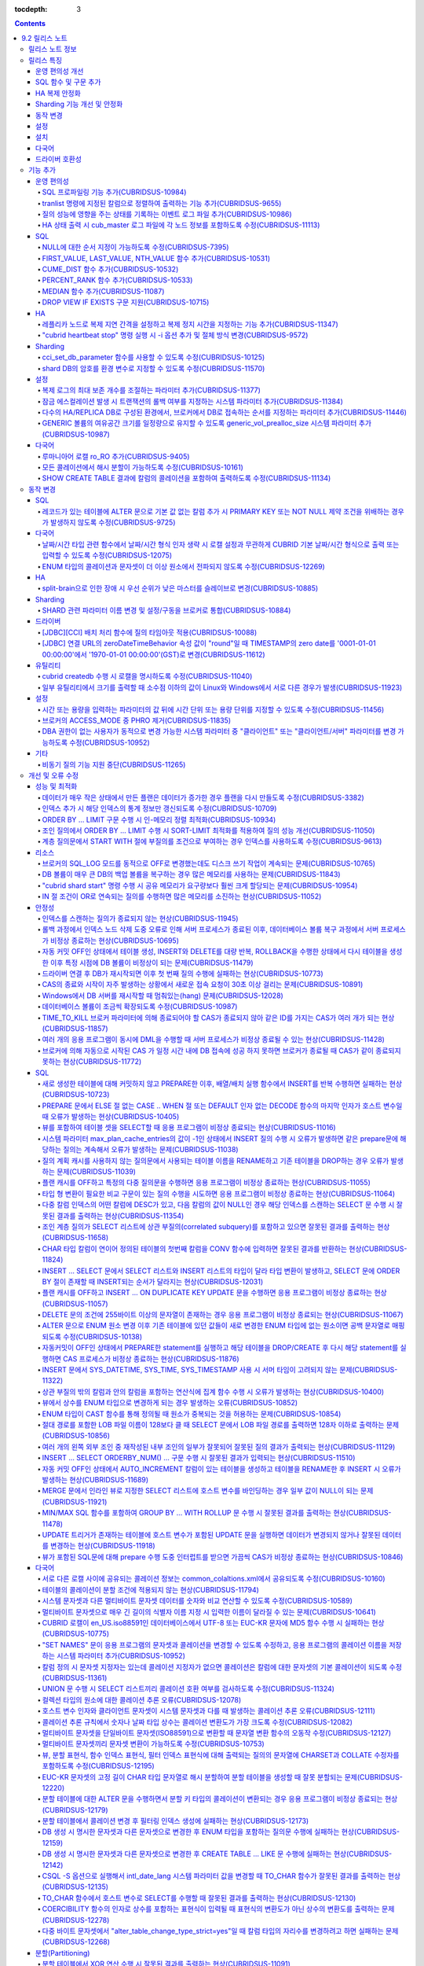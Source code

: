:tocdepth: 3

.. contents::

***************
9.2 릴리스 노트
***************

릴리스 노트 정보
================

본 문서는 CUBRID 9.2(빌드번호 9.2.0.0133)에 관한 정보를 포함한다.
CUBRID 9.2는 CUBRID 9.1에서 발견된 오류 수정 및 기능 개선과 이전 버전들에 반영된 모든 오류 수정 및 기능 개선을 포함한다.

9.0 Beta, 9.1에 대한 정보는 :doc:`r90`, :doc:`r91`\ 에서 확인할 수 있다.

CUBRID 2008 R4.3 이하 버전에 대한 정보는 http://release.cubrid.org/ko\ 에서 확인할 수 있다.


릴리스 특징
===========

CUBRID 9.2는 CUBRID 9.1을 안정화하고 개선한 버전이다. 

CUBRID 9.2는 CUBRID 9.1과 데이터베이스 볼륨이 호환되지 않으므로, CUBRID 9.1 및 이전 버전 사용자는 반드시 **데이터베이스를 마이그레이션**\ 해야 한다. 이와 관련하여 :doc:`/upgrade` 절을 참고한다.

운영 편의성 개선
----------------
*   SQL 프로파일링 기능을 추가했다.
*   각종 상태 정보 출력 또는 트랜잭션 관리 등을 수행하는 CUBRID 운영 도구(유틸리티)의 기능을 추가 또는 개선했다.
*   각종 상태 정보의 확인이 용이하도록 로그 메시지를 강화했다.

SQL 함수 및 구문 추가
---------------------
*   FIRST_VALUE, LAST_VALUE, NTH_VALUE 함수를 추가했다.
*   CUME_DIST, PERCENT_RANK, MEDEAN 함수를 추가했다.
*   NULL의 순서 지정이 가능하도록 구문을 추가했다.

HA 복제 안정화    
--------------
*   레플리카 노드로 복제가 진행될 때 복제 지연 간격과 복제 정지 시간을 지정할 수 있게 했다. 
*   특정 질의문에 대해 복제가 되지 않는 현상들을 수정했다.
*   접속 오류 또는 복제 지연 현상들을 수정했다.

Sharding 기능 개선 및 안정화 
----------------------------
*   shard.conf로 설정하고 "cubrid shard" 명령으로 구동하던 SHARD 기능을 브로커 기능으로 통합했다. 이와 함께 SHARD 관련 파라미터 이름 대부분이 변경되었다.
*   SHARD key에 해당하는 shard ID를 확인할 수 있도록 하는 명령을 추가했다.
*   SHARD proxy에 대한 CAS의 개수가 동적으로 조정될 수 있도록 수정했다.
*   접속 오류 또는 질의 처리 오류 등을 수정했다.

동작 변경
---------
*   레코드가 있는 테이블에 "ALTER .. ADD COLUMN" 수행 시 PRIMARY KEY 또는 NOT NULL 제약 조건을 위배하는 경우가 없도록 수정했다.
*   브로커 파라미터인 SELECT_AUTO_COMMIT이 제거되었다.
*   브로커 파라미터 APPL_SERVER_MAX_SIZE_HARD_LIMIT의 값의 범위가 1과 2,097,151 사이의 값으로 제한되었다.
*   SQL 로그 파일 크기를 지정하는 브로커 파라미터 SQL_LOG_MAX_SIZE의 기본 설정값이 100MB에서 10MB로 변경되었다.
*   JDBC 응용 프로그램에서 연결 URL의 zeroDateTimeBehavior 속성 값이 "round"일 때 TIMESTAMP의 zero date를 '0001-01-01 00:00:00'에서 '1970-01-01 00:00:00'(GST)으로 변경하도록 수정했다.
*   브로커의 ACCESS_MODE 중 PHRO를 제거했다.

설정
----
*   시간 또는 용량을 입력하는 파라미터에 시간 단위 또는 용량 단위를 지정할 수 있게 했다.
*   GENERIC 볼륨의 여유 공간을 일정량 유지할 수 있게 하는 파라미터를 추가했다.

설치
----
*   ODBC, OLE DB 드라이버는 더 이상 Windows용 CUBRID 설치 패키지에 포함되지 않는다. 이들을 설치하려면 http://ftp.cubrid.org/CUBRID_Drivers/\ 에서 다운받아야 한다.

다국어
------
*   바이너리가 아닌(non-binary) 콜레이션에서는 지원하지 않았던 해시 분할을 지원하도록 수정했다. 
*   일부 질의에서 콜레이션이 적용되지 않는 오류를 수정했다.
    
드라이버 호환성
---------------
*   9.2 버전의 JDBC와 CCI 드라이버는 CUBRID 9.1 및 CUBRID 2008 R4.1, R4.3, R4.4 버전의 DB와 연동된다.

보다 자세한 변경 사항은 아래의 내용을 참고하며, 이전 버전 사용자는 :ref:`changed-behaviors92` 절과 :ref:`new-cautions92` 절을 반드시 확인하도록 한다.

기능 추가
=========

운영 편의성
-----------

.. 4.4new

SQL 프로파일링 기능 추가(CUBRIDSUS-10984)
^^^^^^^^^^^^^^^^^^^^^^^^^^^^^^^^^^^^^^^^^

질의 성능 분석을 위한 SQL 프로파일링(profiling) 기능을 추가했다. 

다음과 같이 "SET TRACE ON" 문장을 실행하고 질의를 실행한 후, "SHOW TRACE" 문장을 실행하면 SQL 프로파일링 정보가 출력된다. 

::
 
    csql> SET TRACE ON;
    csql> SELECT /*+ RECOMPILE */ o.host_year, o.host_nation, o.host_city, n.name, SUM(p.gold), SUM(p.silver), SUM(p.bronze)  
            FROM OLYMPIC o, PARTICIPANT p, NATION n
            WHERE o.host_year = p.host_year AND p.nation_code = n.code AND p.gold > 10 
            GROUP BY o.host_nation;
    csql> SHOW TRACE;
 
      trace
    ======================
      '
    Query Plan:
      SORT (group by)
        NESTED LOOPS (inner join)
          NESTED LOOPS (inner join)
            TABLE SCAN (o)
            INDEX SCAN (p.fk_participant_host_year) (key range: (o.host_year=p.host_year))
          INDEX SCAN (n.pk_nation_code) (key range: p.nation_code=n.code)

      rewritten query: select o.host_year, o.host_nation, o.host_city, n.[name], sum(p.gold), sum(p.silver), sum(p.bronze) from OLYMPIC o, PARTICIPANT p, NATION n where (o.host_year=p.host_year and p.nation_code=n.code and (p.gold> ?:0 )) group by o.host_nation

    Trace Statistics:
      SELECT (time: 1, fetch: 1059, ioread: 2)
        SCAN (table: olympic), (heap time: 0, fetch: 26, ioread: 0, readrows: 25, rows: 25)
          SCAN (index: participant.fk_participant_host_year), (btree time: 1, fetch: 945, ioread: 2, readkeys: 5, filteredkeys: 5, rows: 916) (lookup time: 0, rows: 38)
            SCAN (index: nation.pk_nation_code), (btree time: 0, fetch: 76, ioread: 0, readkeys: 38, filteredkeys: 38, rows: 38) (lookup time: 0, rows: 38)
        GROUPBY (time: 0, sort: true, page: 0, ioread: 0, rows: 5)
    '

.. 4.4new

tranlist 명령에 지정된 칼럼으로 정렬하여 출력하는 기능 추가(CUBRIDSUS-9655)
^^^^^^^^^^^^^^^^^^^^^^^^^^^^^^^^^^^^^^^^^^^^^^^^^^^^^^^^^^^^^^^^^^^^^^^^^^^

"cubrid tranlist"에 지정된 칼럼으로 정렬하여 출력하는 기능을 추가했다. 
  
다음은 네 번째 칼럼인 "Process id"를 지정하여 정렬한 정보를 출력하는 예이다. 
  
:: 
  
    % cubrid tranlist --sort-key=4 tdb 
  
    Tran index    User name Host name Process id           Program name  Query time Tran time Wait for lock holder  SQL_ID         SQL Text 
    --------------------------------------------------------------------------------------------------------------------------------------------------------------
       1(ACTIVE)     PUBLIC    myhost      20080 query_editor_cub_cas_1        0.00      0.00                   -1  *** empty *** 
       3(ABORTED)    PUBLIC    myhost      20081 query_editor_cub_cas_2        0.00      0.00                   -1  *** empty *** 
       2(ACTIVE)     PUBLIC    myhost      20082 query_editor_cub_cas_3        0.00      0.00                   -1  *** empty *** 
       4(ACTIVE)     PUBLIC    myhost      20083 query_editor_cub_cas_4        1.80      1.80              2, 3, 1  cdcb58552e320  update ta set a=5 where a > ? 
    --------------------------------------------------------------------------------------------------------------------------------------------------------------
  
    Tran index : 4 
    update ta set a=5 where a > ? 

.. 4.4new

질의 성능에 영향을 주는 상태를 기록하는 이벤트 로그 파일 추가(CUBRIDSUS-10986)
^^^^^^^^^^^^^^^^^^^^^^^^^^^^^^^^^^^^^^^^^^^^^^^^^^^^^^^^^^^^^^^^^^^^^^^^^^^^^^

질의 성능에 영향을 주는 SLOW_QUERY, MANY_IOREADS, LOCK_TIMEOUT, DEADLOCK, TEMP_VOLUME_EXPAND 상태를 기록하는 별도의 이벤트 로그 파일을 추가했다.

보다 자세한 사항은 매뉴얼의 :ref:`server-event-log` 절을 참고한다.


.. 4.4new

HA 상태 출력 시 cub_master 로그 파일에 각 노드 정보를 포함하도록 수정(CUBRIDSUS-11113)
^^^^^^^^^^^^^^^^^^^^^^^^^^^^^^^^^^^^^^^^^^^^^^^^^^^^^^^^^^^^^^^^^^^^^^^^^^^^^^^^^^^^^^

split-brain, fail-over, fail-back이 발생하면 cub_master 프로세스의 로그 파일에 각 노드 정보를 포함하여 기록하도록 수정했다.
해당 로그 파일은 $CUBRID/log/<host_name>.cub_master.err로 존재한다.
 
split-brain 상태를 해소하기 위해 스스로 종료하는 마스터 노드의 cub_master 로그 파일은 다음과 같이 노드 정보를 포함한다.
 
::
 
    Time: 05/31/13 17:38:29.138 - ERROR *** file ../../src/executables/master_heartbeat.c, line 714 ERROR CODE = -988 Tran = -1, EID = 19
    Node event: More than one master detected and local processes and cub_master will be terminated.
 
    Time: 05/31/13 17:38:32.337 - ERROR *** file ../../src/executables/master_heartbeat.c, line 4493 ERROR CODE = -988 Tran = -1, EID = 20
    Node event:HA Node Information
    ================================================================================
     * group_id : hagrp   host_name : testhost02    state : unknown
    --------------------------------------------------------------------------------
    name                priority   state          score      missed heartbeat
    --------------------------------------------------------------------------------
    testhost03          3          slave          3          0
    testhost02          2          master         2          0
    testhost01          1          master         -32767     0
    ================================================================================
 
fail-over 후 마스터로 변경되는 노드 혹은 fail-back 후 슬레이브로 변경되는 노드의 cub_master 로그 파일은 다음과 같이 노드 정보를 포함한다.
 
::    
 
    Time: 06/04/13 15:23:28.056 - ERROR *** file ../../src/executables/master_heartbeat.c, line 957 ERROR CODE = -988 Tran = -1, EID = 25
    Node event: Failover completed.
 
    Time: 06/04/13 15:23:28.056 - ERROR *** file ../../src/executables/master_heartbeat.c, line 4484 ERROR CODE = -988 Tran = -1, EID = 26
    Node event: HA Node Information
    ================================================================================
     * group_id : hagrp   host_name : testhost02    state : master
    --------------------------------------------------------------------------------
    name                 priority   state           score      missed heartbeat
    --------------------------------------------------------------------------------
    testhost03           3          slave           3          0
    testhost02           2          to-be-master    -4094      0
    testhost01           1          unknown         32767      0
    ================================================================================

SQL
---

NULL에 대한 순서 지정이 가능하도록 수정(CUBRIDSUS-7395)
^^^^^^^^^^^^^^^^^^^^^^^^^^^^^^^^^^^^^^^^^^^^^^^^^^^^^^^

ORDER BY 절 뒤에 NULLS FIRST 또는 NULLS LAST 구문을 지원하여 NULL 값에 대한 순서를 지정할 수 있도록 수정했다. 

.. code-block:: sql

    SELECT col1 FROM TABLE1 ORDER BY col1 NULLS FIRST; 
    SELECT col1 FROM TABLE1 ORDER BY col1 NULLS LAST; 


FIRST_VALUE, LAST_VALUE, NTH_VALUE 함수 추가(CUBRIDSUS-10531)
^^^^^^^^^^^^^^^^^^^^^^^^^^^^^^^^^^^^^^^^^^^^^^^^^^^^^^^^^^^^^

정렬된 값 집합에서 첫번째 값, 마지막 값, N번째 값을 각각 반환하는 FIRST_VALUE, LAST_VALUE, NTH_VALUE 함수를 추가했다. 

.. code-block:: sql 

    SELECT groupid, itemno, FIRST_VALUE(itemno) OVER(PARTITION BY groupid ORDER BY itemno) AS ret_val 
    FROM test_tbl; 
    SELECT groupid, itemno, LAST_VALUE(itemno) OVER(PARTITION BY groupid ORDER BY itemno) AS ret_val 
    FROM test_tbl; 
    SELECT groupid, itemno, NTH_VALUE(itemno) OVER(PARTITION BY groupid ORDER BY itemno) AS ret_val 
    FROM test_tbl; 

CUME_DIST 함수 추가(CUBRIDSUS-10532)
^^^^^^^^^^^^^^^^^^^^^^^^^^^^^^^^^^^^

값의 그룹에서 누적 분포값을 반환하는 CUME_DIST 함수를 추가했다. 

.. code-block:: sql 

    SELECT CUME_DIST(60, 60, 'D') 
    WITHIN GROUP(ORDER BY math, english, pe) AS CUME 
    FROM SCORES; 

    SELECT id, math, english, pe, grade, CUME_DIST() OVER(ORDER BY math, english, pe) AS cume_dist 
    FROM scores 
    ORDER BY cume_dist; 

PERCENT_RANK 함수 추가(CUBRIDSUS-10533)
^^^^^^^^^^^^^^^^^^^^^^^^^^^^^^^^^^^^^^^

값의 그룹에서 행의 상대적인 위치를 순위 퍼센트로 반환하는 PERCENT_RANK 함수를 추가했다. 

.. code-block:: sql 

    CREATE TABLE test_tbl(VAL INT); 
    INSERT INTO test_tbl VALUES (100), (200), (200), (300), (400); 
     

    SELECT PERCENT_RANK(100) WITHIN GROUP (ORDER BY val) AS pct_rnk FROM test_tbl; 
    SELECT PERCENT_RANK() OVER (ORDER BY val) AS pct_rnk FROM test_tbl; 

MEDIAN 함수 추가(CUBRIDSUS-11087)
^^^^^^^^^^^^^^^^^^^^^^^^^^^^^^^^^

중앙값(median value)을 반환하는 MEDIAN 함수를 추가했다. 

.. code-block:: sql 

    SELECT col1, MEDIAN(col2) 
    FROM tbl GROUP BY col1; 

    SELECT col1, MEDIAN(col2) OVER (PARTITION BY col1) 
    FROM tbl;

DROP VIEW IF EXISTS 구문 지원(CUBRIDSUS-10715)
^^^^^^^^^^^^^^^^^^^^^^^^^^^^^^^^^^^^^^^^^^^^^^

DROP VIEW IF EXISTS 구문을 지원하도록 수정했다. 

.. code-block:: sql 

    CREATE TABLE t (a INT); 
    CREATE VIEW v as SELECT * FROM t; 
    DROP VIEW IF EXISTS v; 

HA
--

레플리카 노드로 복제 지연 간격을 설정하고 복제 정지 시간을 지정하는 기능 추가(CUBRIDSUS-11347)
^^^^^^^^^^^^^^^^^^^^^^^^^^^^^^^^^^^^^^^^^^^^^^^^^^^^^^^^^^^^^^^^^^^^^^^^^^^^^^^^^^^^^^^^^^^^^^

마스터 노드에서 레플리카 노드로 데이터 복제가 진행될 때, 복제 지연 간격을 설정하는 ha_replica_delay 파라미터와 복제 정지 시간을 지정하는 ha_replica_time_bound 파라미터를 추가했다.

.. 4.4new

"cubrid heartbeat stop" 명령 실행 시 -i 옵션 추가 및 절체 방식 변경(CUBRIDSUS-9572) 
^^^^^^^^^^^^^^^^^^^^^^^^^^^^^^^^^^^^^^^^^^^^^^^^^^^^^^^^^^^^^^^^^^^^^^^^^^^^^^^^^^^

"cubrid heartbeat stop" 명령을 수행하면 기존에는 HA 서버와 유틸리티들이 모두 종료될 때까지 기다린 후 절체가 진행되었으며, 일정 시간 동안 서버 프로세스와 유틸리티들이 스스로 종료되지 않으면 강제 종료시켰다.
하지만 수정 후에는 서버 프로세스가 미처 종료되지 않았어도 종료 과정 중 복제 불일치를 발생시키지 않는 상황이 되면, 남아있는 유틸리티들을 종료하고 즉시 절체를 진행한다. 

수정 이후 서버 프로세스가 강제 종료되지 않기 때문에 HA 재구동 시 DB 복구 시간이 들지 않게 되었다.

수정 버전에서 "cubrid heartbeat stop" 명령에 -i 옵션이 주어지는 경우 서버와 유틸리티들을 즉시 종료시키고 절체를 진행한다. 

Sharding
--------

.. 4.4new

cci_set_db_parameter 함수를 사용할 수 있도록 수정(CUBRIDSUS-10125)
^^^^^^^^^^^^^^^^^^^^^^^^^^^^^^^^^^^^^^^^^^^^^^^^^^^^^^^^^^^^^^^^^^

SHARD 환경에서 cci_set_db_parameter 함수를 사용할 수 있도록 수정했다. 이로 인해, SHARD 환경에서 isolation level, lock timeout을 설정할 수 있게 되었다.

.. 4.4new

shard DB의 암호를 환경 변수로 지정할 수 있도록 수정(CUBRIDSUS-11570)
^^^^^^^^^^^^^^^^^^^^^^^^^^^^^^^^^^^^^^^^^^^^^^^^^^^^^^^^^^^^^^^^^^^^

cubrid_broker.conf의 SHARD_DB_PASSWORD를 환경 변수로 지정할 수 있도록 수정했다. cubrid_broker.conf에 SHARD_DB_PASSWORD를 노출시키고 싶지 않은 경우 환경 변수를 사용할 수 있다.
환경 변수 이름의 형식은 "<broker_name>_SHARD_DB_PASSWORD"이며, <broker_name>이 shard1이면 환경 변수의 이름은 SHARD1_SHARD_DB_PASSWORD가 된다.

::

    export SHARD1_SHARD_DB_PASSWORD=shard123

설정
----

.. 4.4new

복제 로그의 최대 보존 개수를 조절하는 파라미터 추가(CUBRIDSUS-11377)
^^^^^^^^^^^^^^^^^^^^^^^^^^^^^^^^^^^^^^^^^^^^^^^^^^^^^^^^^^^^^^^^^^^^

복제 로그의 최대 보존 개수를 조절하는 ha_copy_log_max_archives 파라미터를 추가했다. 
수정 이전 버전에서는 log_max_archives 파라미터를 통해서 트랜잭션 보관 로그 파일의 최대 보존 개수와 복제 로그 파일의 최대 보존 개수를 모두 지정했다. 

.. 4.4new

잠금 에스컬레이션 발생 시 트랜잭션의 롤백 여부를 지정하는 시스템 파라미터 추가(CUBRIDSUS-11384)
^^^^^^^^^^^^^^^^^^^^^^^^^^^^^^^^^^^^^^^^^^^^^^^^^^^^^^^^^^^^^^^^^^^^^^^^^^^^^^^^^^^^^^^^^^^^^^^
  
잠금 에스컬레이션 발생 시 트랜잭션의 롤백 여부를 지정하는 rollback_on_lock_escalation 파라미터를 추가했다. 
  
이 파라미터가 yes로 설정되면, 잠금 에스컬레이션 발생 시점에 에스컬레이션 없이 에러 로그를 기록하고, 해당 잠금 요청은 실패하면서 트랜잭션을 롤백한다. 
no로 설정되면 기존처럼 잠금 에스컬레이션이 수행되고 트랜잭션을 계속 진행한다. 

다수의 HA/REPLICA DB로 구성된 환경에서, 브로커에서 DB로 접속하는 순서를 지정하는 파라미터 추가(CUBRIDSUS-11446)
^^^^^^^^^^^^^^^^^^^^^^^^^^^^^^^^^^^^^^^^^^^^^^^^^^^^^^^^^^^^^^^^^^^^^^^^^^^^^^^^^^^^^^^^^^^^^^^^^^^^^^^^^^^^^^^

CONNECT_ORDER 브로커 파라미터를 추가했다. 기본값은 SEQ로 기존과 동일하게 databases.txt의 db-hosts에 설정된 순서대로 접속을 시도한다. 이 값이 RANDOM이면 db-hosts에 설정된 호스트들에 랜덤한 순서로 접속을 시도한다. 

GENERIC 볼륨의 여유공간 크기를 일정량으로 유지할 수 있도록 generic_vol_prealloc_size 시스템 파라미터 추가(CUBRIDSUS-10987)
^^^^^^^^^^^^^^^^^^^^^^^^^^^^^^^^^^^^^^^^^^^^^^^^^^^^^^^^^^^^^^^^^^^^^^^^^^^^^^^^^^^^^^^^^^^^^^^^^^^^^^^^^^^^^^^^^^^^^^^^^^

GENERIC 볼륨의 여유공간이 시스템 파라미터 generic_vol_prealloc_size(기본값 50M)보다 작아진 상태에서 새 페이지가 할당되면, 자동으로 generic볼륨을 확장(또는 추가)하여 여유 공간이 generic_vol_prealloc_size 이상으로 유지되도록 하였다. 

다국어
------

루마니아어 로캘 ro_RO 추가(CUBRIDSUS-9405)
^^^^^^^^^^^^^^^^^^^^^^^^^^^^^^^^^^^^^^^^^^

CUBRID 9.2에 루마니아어 로캘을 추가로 지원한다. 
루마니아어 로캘은 DB 생성 시에 "ro_RO.utf8"로 설정할 수 있다. 

모든 콜레이션에서 해시 분할이 가능하도록 수정(CUBRIDSUS-10161) 
^^^^^^^^^^^^^^^^^^^^^^^^^^^^^^^^^^^^^^^^^^^^^^^^^^^^^^^^^^^^^^

바이너리가 아닌(non-binary) 콜레이션에서는 지원하지 않았던 해시 분할을 지원하도록 수정했다. 
 
.. code-block:: sql 

    .. 
    SET NAMES utf8 COLLATE utf8_de_exp_ai_ci; 

    CREATE TABLE t2 ( code VARCHAR(10)) collate utf8_de_exp_ai_ci PARTITION BY HASH (code) PARTITIONS 4; 
    INSERT INTO t2(code) VALUES ('AE'); 
    INSERT INTO t2(code) VALUES ('ae'); 
    INSERT INTO t2(code) VALUES ('Ä'); 
    INSERT INTO t2(code) VALUES ('ä'); 

SHOW CREATE TABLE 결과에 칼럼의 콜레이션을 포함하여 출력하도록 수정(CUBRIDSUS-11134)
^^^^^^^^^^^^^^^^^^^^^^^^^^^^^^^^^^^^^^^^^^^^^^^^^^^^^^^^^^^^^^^^^^^^^^^^^^^^^^^^^^^^

.. _changed-behaviors92:

동작 변경
=========

SQL
---

.. 4.4new

레코드가 있는 테이블에 ALTER 문으로 기본 값 없는 칼럼 추가 시 PRIMARY KEY 또는 NOT NULL 제약 조건을 위배하는 경우가 발생하지 않도록 수정(CUBRIDSUS-9725)
^^^^^^^^^^^^^^^^^^^^^^^^^^^^^^^^^^^^^^^^^^^^^^^^^^^^^^^^^^^^^^^^^^^^^^^^^^^^^^^^^^^^^^^^^^^^^^^^^^^^^^^^^^^^^^^^^^^^^^^^^^^^^^^^^^^^^^^^^^^^^^^^^^^^^^^^

ALTER ... ADD COLUMN 문을 통해 기본 값이 없는 칼럼을 추가할 때 추가된 칼럼의 값이 모두 NULL이 되면서 PRIMARY KEY 또는 NOT NULL 제약 조건을 위배하는 경우가 발생하지 않도록 수정했다.

수정된 버전에서는 

*   레코드가 있는 테이블에 추가하려는 칼럼의 제약 조건이 PRIMARY KEY이면 에러를 반환하고, 
*   추가하려는 칼럼의 제약 조건이 NOT NULL이고 cubrid.conf의 add_column_update_hard_default 설정값이 no이면 에러를 반환한다. 

다국어
------

날짜/시간 타입 관련 함수에서 날짜/시간 형식 인자 생략 시 로캘 설정과 무관하게 CUBRID 기본 날짜/시간 형식으로 출력 또는 입력할 수 있도록 수정(CUBRIDSUS-12075)
^^^^^^^^^^^^^^^^^^^^^^^^^^^^^^^^^^^^^^^^^^^^^^^^^^^^^^^^^^^^^^^^^^^^^^^^^^^^^^^^^^^^^^^^^^^^^^^^^^^^^^^^^^^^^^^^^^^^^^^^^^^^^^^^^^^^^^^^^^^^^^^^^^^^^^^^^^^^^

TO_CHAR(date_time, format) 함수에서 날짜/시간 형식을 생략하면 DB의 로캘 또는 intl_date_lang 파라미터의 언어 설정과 무관하게 en_US 날짜/시간 형식으로 문자열을 출력하도록 수정했다. 이로 인해 날짜/시간 형식을 생략하면 언어 설정과 무관하게 일관된 문자열을 출력할 수 있게 되었다.

en_US 날짜/시간 형식은 :ref:`언어별 기본 출력 형식 <tochar-default-datetime-format>` 표를 참고한다.

.. code-block:: sql

    SET SYSTEM PARAMETERS 'intl_date_lang = de_DE';
    SELECT TO_CHAR(datetime'12/24/2101 10:12:19');

::
    
    -- 수정 이전
      '10:12:19.000 24.12.2101'
    
    -- 수정 이후
      '10:12:19.000 AM 12/24/2101'
    
TO_DATE, TO_DATETIME, TO_TIME, TO_TIMESTAMP 함수에서 날짜/시간 형식을 생략하면 먼저 CUBRID 기본 날짜/시간 형식으로 문자열을 해석하고, 실패하는 경우 DB의 로캘 또는 intl_date_lang의 언어 설정에 따라 날짜/시간 문자열을 해석하도록 수정했다.

CUBRID 기본 날짜/시간 형식은 :ref:`cast-to-datetime-recommend`\ 을 참고한다.

.. code-block:: sql

    SET SYSTEM PARAMETERS 'intl_date_lang = ko_KR';
    SELECT TO_TIMESTAMP ( CAST ('10:12:13 12/23/2013' AS CHAR(20)));

::
    
    -- 수정 이전: ko_KR의 TIMESTAMP 문자열 형식은 'HH24:MI:SS YYYY.MM.DD'이며 이 형식으로만 문자열 인식을 시도한다.
      ERROR: Invalid format.


    -- 수정 이후: ko_KR의 TIMESTAMP 문자열 형식으로 문자열 인식을 시도하기 전에 CUBRID 기본 날짜/시간 형식으로 문자열 인식을 시도하므로 정상 수행된다.
      10:12:13 AM 12/23/2013

ENUM 타입의 콜레이션과 문자셋이 더 이상 원소에서 전파되지 않도록 수정(CUBRIDSUS-12269)
^^^^^^^^^^^^^^^^^^^^^^^^^^^^^^^^^^^^^^^^^^^^^^^^^^^^^^^^^^^^^^^^^^^^^^^^^^^^^^^^^^^^^^

ISO88591 문자셋으로 생성한 DB에서 다음 문장을 실행한다.

.. code-block:: sql

    CREATE TABLE tbl (e ENUM (_utf8'a', _utf8'b')); 

수정 이전 버전에서, 칼럼 'e'는 UTF8 문자셋, utf8_bin 콜레이션을 가진다(ENUM 타입의 원소에서 전파됨).

수정 이후 버전에서, 칼럼 'e'는 ISO88591 문자셋, iso88591_bin 콜레이션을 가진다. 문자열 원소는 칼럼이 생성될 때 UTF8 문자셋에서 ISO88591 문자셋으로 변환된다. 사용자가 다른 문자셋이나 콜레이션을 적용하고 싶으면 테이블의 칼럼에 대해 이를 명시해야 한다.

.. code-block:: sql

    CREATE TABLE t (e ENUM (_utf8'a', _utf8'b') COLLATE utf8_bin); 
    or 
    CREATE TABLE t (e ENUM (_utf8'a', _utf8'b')) COLLATE utf8_bin;

HA
--

split-brain으로 인한 장애 시 우선 순위가 낮은 마스터를 슬레이브로 변경(CUBRIDSUS-10885)
^^^^^^^^^^^^^^^^^^^^^^^^^^^^^^^^^^^^^^^^^^^^^^^^^^^^^^^^^^^^^^^^^^^^^^^^^^^^^^^^^^^^^^^
  
HA 환경에서 split-brain으로 인한 장애 시 우선 순위가 낮은 마스터를 슬레이브로 역할을 변경하도록 수정했다. 
수정 이전에는 우선 순위가 낮은 마스터 노드를 강제로 종료시켰다.

Sharding
--------

SHARD 관련 파라미터 이름 변경 및 설정/구동을 브로커로 통합(CUBRIDSUS-10884)
^^^^^^^^^^^^^^^^^^^^^^^^^^^^^^^^^^^^^^^^^^^^^^^^^^^^^^^^^^^^^^^^^^^^^^^^^^^

SHARD 설정 및 구동과 관련하여 다음이 변경되었다. 

*   SHARD 기능을 제어하던 "cubrid shard" 명령을 제거하고, "cubrid broker" 명령에서 제어하도록 수정했다. 
*   shard.conf에서 설정하던 SHARD 관련 파라미터들은 모두 cubrid_broker.conf에서 설정하도록 수정했다. 
*   다음의 SHARD 관련 파라미터의 이름을 변경했다. 

============================================ ============================================ 
기존 파라미터                                새 파라미터 
============================================ ============================================ 
IGNORE_SHARD_HINT                            SHARD_IGNORE_HINT 
MIN_NUM_PROXY                                제거됨 
MAX_NUM_PROXY                                SHARD_NUM_PROXY 
PROXY_LOG_DIR                                SHARD_PROXY_LOG_DIR 
PROXY_LOG                                    SHARD_PROXY_LOG 
PROXY_LOG_MAX_SIZE                           SHARD_PROXY_LOG_MAX_SIZE 
PROXY_MAX_PREPARED_STMT_COUNT                SHARD_MAX_PREPARED_STMT_COUNT 
PROXY_TIMEOUT                                SHARD_PROXY_TIMEOUT 
MAX_CLIENT                                   SHARD_MAX_CLIENTS 
METADATA_SHM_ID                              SHARD_PROXY_SHM_ID 
============================================ ============================================ 

*   새로운 파라미터 SHARD가 추가되었다. ON/OFF로 값을 설정하며, ON이면 SHARD 기능을 사용할 수 있다. 

드라이버
--------

.. 4.4new

[JDBC][CCI] 배치 처리 함수에 질의 타임아웃 적용(CUBRIDSUS-10088)
^^^^^^^^^^^^^^^^^^^^^^^^^^^^^^^^^^^^^^^^^^^^^^^^^^^^^^^^^^^^^^^^
 
CCI의 cci_execute_batch 함수나 cci_execute_array 함수를 사용하거나, cci_execute 함수에 CCI_EXEC_QUERY_ALL 플래그를 지정하거나, JDBC의 executeBatch 메서드를 사용하는 경우에 질의 타임아웃(queryTimeout)이 적용되도록 수정했다. 
배치 처리 함수에 대한 질의 타임아웃은 개별적인 SQL 단위가 아니라, 함수(또는 메서드) 단위로 적용된다. 

.. 4.4new

[JDBC] 연결 URL의 zeroDateTimeBehavior 속성 값이 "round"일 때 TIMESTAMP의 zero date를 '0001-01-01 00:00:00'에서 '1970-01-01 00:00:00'(GST)로 변경(CUBRIDSUS-11612)
^^^^^^^^^^^^^^^^^^^^^^^^^^^^^^^^^^^^^^^^^^^^^^^^^^^^^^^^^^^^^^^^^^^^^^^^^^^^^^^^^^^^^^^^^^^^^^^^^^^^^^^^^^^^^^^^^^^^^^^^^^^^^^^^^^^^^^^^^^^^^^^^^^^^^^^^^^^^^^^^^^
 
연결 URL의 zeroDateTimeBehavior 속성 값이 "round"일 때 TIMESTAMP의 zero date를 '0001-01-01 00:00:00'에서 '1970-01-01 00:00:00'(GST)로 변경하도록 수정했다.

유틸리티
--------

cubrid createdb 수행 시 로캘을 명시하도록 수정(CUBRIDSUS-11040)
^^^^^^^^^^^^^^^^^^^^^^^^^^^^^^^^^^^^^^^^^^^^^^^^^^^^^^^^^^^^^^^

cubrid createdb 수행 시 로캘을 명시하도록 수정했다. DB 생성 시 로캘을 명시하게 되면서 기존의 CUBRID_CHARSET 환경변수는 더 이상 사용되지 않게 되었다. 

:: 
     
    $ cubrid createdb testdb en_US.utf8 
 
일부 유틸리티에서 크기를 출력할 때 소수점 이하의 값이 Linux와 Windows에서 서로 다른 경우가 발생(CUBRIDSUS-11923)
^^^^^^^^^^^^^^^^^^^^^^^^^^^^^^^^^^^^^^^^^^^^^^^^^^^^^^^^^^^^^^^^^^^^^^^^^^^^^^^^^^^^^^^^^^^^^^^^^^^^^^^^^^^^^^^^

createdb, spacedb, paramdump 등의 유틸리티에서 메모리 크기 혹은 파일 크기를 출력할 때 소수점 이하의 값이 Linux와 Windows에서 서로 다른 경우가 발생하는 문제를 수정했다.

.. _changed-config92:

설정
----

.. 4.4new, 4.4-10412
.. page_flush_interval, index_scan_key_buffer_pages은 내부 파라미터로 매뉴얼 노출 안 됨
.. 9.2에서 PROXY_LOG_MAX_SIZE, PROXY_TIMEOUT은 이름이 바뀌며, 브로커 파라미터로 통합됨.

시간 또는 용량을 입력하는 파라미터의 값 뒤에 시간 단위 또는 용량 단위를 지정할 수 있도록 수정(CUBRIDSUS-11456) 
^^^^^^^^^^^^^^^^^^^^^^^^^^^^^^^^^^^^^^^^^^^^^^^^^^^^^^^^^^^^^^^^^^^^^^^^^^^^^^^^^^^^^^^^^^^^^^^^^^^^^^^^^^^^^^

시간 또는 용량을 입력하는 시스템(cubrid.conf), 브로커(cubrid_broker.conf) 파라미터의 값 뒤에 시간 단위 또는 용량 단위를 지정할 수 있도록 수정했다.

아래 표에서 왼쪽의 파라미터는 사용을 권장하지 않으며, 대신 오른쪽의 파라미터를 사용할 것을 권장한다.

============================== ==============================
deprecated                     new
============================== ==============================
lock_timeout_in_secs           lock_timeout
checkpoint_every_npages        checkpoint_every_size
checkpoint_interval_in_mins    checkpoint_interval
max_flush_pages_per_second     max_flush_size_per_second
sync_on_nflush                 sync_on_flush_size
sql_trace_slow_msecs           sql_trace_slow
============================== ==============================

파라미터의 입력 단위 및 의미는 다음과 같다.

+------+-----------+--------------+
| 구분 | 입력 단위 | 의미         |
+======+===========+==============+
| 용량 | B         | Bytes        |
|      +-----------+--------------+
|      | K         | Kilobytes    |
|      +-----------+--------------+
|      | M         | Megabytes    |
|      +-----------+--------------+
|      | G         | Gigabytes    |
|      +-----------+--------------+
|      | T         | Terabytes    |
+------+-----------+--------------+
| 시간 | ms        | milliseconds |
|      +-----------+--------------+
|      | s         | seconds      |
|      +-----------+--------------+
|      | min       | minutes      |
|      +-----------+--------------+
|      | h         | hours        |
+------+-----------+--------------+


단위를 사용하는 파라미터 및 해당 파라미터가 허용하는 단위는 다음과 같다.

+-----------+---------------------------------+---------------+
| 구분      | 파라미터 이름                   | 허용 단위     |
+===========+=================================+===============+
| 시스템    | thread_stacksize                | B,K,M,G,T     |
|           +---------------------------------+---------------+
|           | checkpoint_every_size           | B,K,M,G,T     |
|           +---------------------------------+---------------+
|           | max_flush_size_per_second       | B,K,M,G,T     |
|           +---------------------------------+---------------+
|           | sync_on_flush_size              | B,K,M,G,T     |
|           +---------------------------------+---------------+
|           | group_concat_max_len            | B,K,M,G,T     |
|           +---------------------------------+---------------+
|           | string_max_size_bytes           | B,K,M,G,T     |
|           +---------------------------------+---------------+
|           | backup_volume_max_size_bytes    | B,K,M,G,T     |
|           +---------------------------------+---------------+
|           | lock_timeout                    | ms, s, min, h |
|           +---------------------------------+---------------+
|           | checkpoint_interval             | ms, s, min, h |
|           +---------------------------------+---------------+
|           | sql_trace_slow                  | ms, s, min, h |
+-----------+---------------------------------+---------------+
| 브로커    | APPL_SERVER_MAX_SIZE_HARD_LIMIT | B, K, M, G    |
|           +---------------------------------+---------------+
|           | LONG_QUERY_TIME                 | ms, s, min, h |
|           +---------------------------------+---------------+
|           | LONG_TRANSACTION_TIME           | ms, s, min, h |
|           +---------------------------------+---------------+
|           | MAX_QUERY_TIMEOUT               | ms, s, min, h |
|           +---------------------------------+---------------+
|           | SESSION_TIMEOUT                 | ms, s, min, h |
|           +---------------------------------+---------------+
|           | SHARD_PROXY_LOG_MAX_SIZE        | B, K, M, G    |
|           +---------------------------------+---------------+
|           | SHARD_PROXY_TIMEOUT             | ms, s, min, h |
|           +---------------------------------+---------------+
|           | SQL_LOG_MAX_SIZE                | B, K, M, G    |
|           +---------------------------------+---------------+
|           | TIME_TO_KILL                    | ms, s, min, h |
+-----------+---------------------------------+---------------+

브로커의 ACCESS_MODE 중 PHRO 제거(CUBRIDSUS-11835)
^^^^^^^^^^^^^^^^^^^^^^^^^^^^^^^^^^^^^^^^^^^^^^^^^^

브로커의 ACCESS_MODE 중 PHRO를 제거했다. 
이와 함께, RW, RO, SO 모드에서 PREFERRED_HOSTS 파라미터의 설정이 가능하도록 수정했다. 

DBA 권한이 없는 사용자가 동적으로 변경 가능한 시스템 파라미터 중 "클라이언트" 또는 "클라이언트/서버" 파라미터를 변경 가능하도록 수정(CUBRIDSUS-10952)
^^^^^^^^^^^^^^^^^^^^^^^^^^^^^^^^^^^^^^^^^^^^^^^^^^^^^^^^^^^^^^^^^^^^^^^^^^^^^^^^^^^^^^^^^^^^^^^^^^^^^^^^^^^^^^^^^^^^^^^^^^^^^^^^^^^^^^^^^^^^^^^^^^^^^

DBA 권한이 없는 사용자가 동적으로 변경 가능한 파라미터 중 "서버" 파라미터를 제외한 "클라이언트" 또는 "클라이언트/서버" 파라미터를 변경 가능하도록 수정했다. 
"클라이언트", "클라이언트/서버", "서버"의 적용 구분은 :ref:`cubrid-conf-default-parameters`\ 를 참고한다. 

.. code-block:: sql

    create user user1; 
    call login('user1','') on class db_user; 
    set system parameters 'intl_date_lang=en_US'; 

.. note:: 

    2008 R4.4 이하 버전에서 DBA 권한이 없는 사용자는 동적 변경 가능한 파라미터 중 "클라이언트" 파라미터만 변경이 가능하다. 
    9.1에서 DBA 권한이 없는 사용자는 모든 파라미터의 값을 변경할 수 없는 버그가 존재한다. 

기타
----

.. 4.4new

비동기 질의 기능 지원 중단(CUBRIDSUS-11265)
^^^^^^^^^^^^^^^^^^^^^^^^^^^^^^^^^^^^^^^^^^^

CSQL 인터프리터에서 질의를 수행하거나 cci_execute 함수에 CCI_EXEC_ASYNC 플래그를 지정하여 질의를 수행할 때 중간 질의 결과를 전달받을 수 있는 비동기 질의 기능을 더 이상 지원하지 않는다. 

개선 및 오류 수정 
=================

성능 및 최적화
--------------

.. 4.4new

데이터가 매우 작은 상태에서 만든 플랜은 데이터가 증가한 경우 플랜을 다시 만들도록 수정(CUBRIDSUS-3382)
^^^^^^^^^^^^^^^^^^^^^^^^^^^^^^^^^^^^^^^^^^^^^^^^^^^^^^^^^^^^^^^^^^^^^^^^^^^^^^^^^^^^^^^^^^^^^^^^^^^^^^
  
같은 질의문에 대해 prepare를 재수행할 때 이전에 prepare 한 이후로 변경된 데이터 양이 임계치를 초과하면 질의 계획을 재작성하도록 수정했다. 
  
아래 질의에서 첫 번째 SELECT 문 수행 시 idx1 인덱스를 사용하지만, 두 번째 SELECT 문 수행 시 질의 계획을 재작성하여 idx2 인덱스를 활용하게 된다.
  
.. code-block:: sql 
  
    CREATE TABLE foo (a INT, b INT, c STRING); 
    INSERT INTO foo VALUES(1, 1, REPEAT('c', 3000)); 
    CREATE UNIQUE INDEX idx1 ON foo (a, c); 
    CREATE INDEX idx2 ON foo (a); 
      
    SELECT a, b FROM foo WHERE a = 1; -- 1st 
      
    INSERT INTO foo SELECT a+1, b, c FROM foo; 
    INSERT INTO foo SELECT a+2, b, c FROM foo; 
    INSERT INTO foo SELECT a+4, b, c FROM foo; 
    INSERT INTO foo SELECT a+8, b, c FROM foo; 
    INSERT INTO foo SELECT a+16, b, c FROM foo; 
    INSERT INTO foo SELECT a+32, b, c FROM foo; 
    INSERT INTO foo SELECT a+64, b, c FROM foo; 
    INSERT INTO foo SELECT a+128, b, c FROM foo; 
      
    SELECT a, b FROM foo WHERE a = 1; -- 2nd

.. 4.4new

인덱스 추가 시 해당 인덱스의 통계 정보만 갱신되도록 수정(CUBRIDSUS-10709)
^^^^^^^^^^^^^^^^^^^^^^^^^^^^^^^^^^^^^^^^^^^^^^^^^^^^^^^^^^^^^^^^^^^^^^^^^

이전 버전에서는 인덱스 추가 시 기존의 모든 인덱스의 통계 정보가 갱신되면서 시스템의 부하로 작용했으나, 추가되는 인덱스의 통계 정보만 생성하도록 수정했다. 

ORDER BY ... LIMIT 구문 수행 시 인-메모리 정렬 최적화(CUBRIDSUS-10934)
^^^^^^^^^^^^^^^^^^^^^^^^^^^^^^^^^^^^^^^^^^^^^^^^^^^^^^^^^^^^^^^^^^^^^^

ORDER BY ... LIMIT 조건을 만족하는 투플만 정렬 버퍼(sort buffer)에 저장하여 질의를 처리하는 인-메모리 정렬 최적화 기능을 추가했다. 

조인 질의에서 ORDER BY ... LIMIT 수행 시 SORT-LIMIT 최적화를 적용하여 질의 성능 개선(CUBRIDSUS-11050)
^^^^^^^^^^^^^^^^^^^^^^^^^^^^^^^^^^^^^^^^^^^^^^^^^^^^^^^^^^^^^^^^^^^^^^^^^^^^^^^^^^^^^^^^^^^^^^^^^^^^^

조인 질의에서 ORDER BY ... LIMIT 절을 수행하는 경우, SORT-LIMIT 최적화를 적용하여 질의 성능을 개선했다. 
LIMIT 연산에 의해 외부 테이블(outer table)의 투플 개수를 줄이며, 전체를 정렬한 후 LIMIT 연산을 수행하는 것이 아니기 때문에 성능이 개선된다. 

.. code-block:: sql 

    CREATE TABLE t(i int PRIMARY KEY, j int, k int); 
    CREATE TABLE u(i int, j int, k int); 
    ALTER TABLE u ADD constraint fk_t_u_i FOREIGN KEY(i) REFERENCES t(i); 
    CREATE INDEX i_u_j ON u(j); 
    INSERT INTO t SELECT ROWNUM, ROWNUM, ROWNUM FROM _DB_CLASS a, _DB_CLASS b LIMIT 1000; 
    INSERT INTO u SELECT 1+(ROWNUM % 1000), RANDOM(1000), RANDOM(1000) FROM _DB_CLASS a, _DB_CLASS b, _DB_CLASS c LIMIT 5000; 
     
    SELECT /*+ RECOMPILE */ * FROM u, t WHERE u.i = t.i AND u.j > 10 ORDER BY u.j LIMIT 5; 

위의 SELECT 질의에 대한 질의 계획은 아래와 같이 출력되는데, "(sort limit)"가 출력되는 것을 확인할 수 있다. 

:: 

    Query plan: 

    temp(order by) 
        subplan: idx-join (inner join) 
                     outer: temp(sort limit) 
                                subplan: sscan 
                                             class: u node[0] 
                                             cost: 1 card 0 
                                cost: 1 card 0 
                     inner: iscan 
                                class: t node[1] 
                                index: pk_t_i term[0] 
                                cost: 6 card 1000 
                     cost: 7 card 0 
        sort: 2 asc 
        cost: 13 card 0 

이와 관련하여, sort-limit 질의 계획이 수행되지 않도록 지정하는 NO_SORT_LIMIT 힌트를 추가했다. 

.. code-block:: sql 

    SELECT /*+ NO_SORT_LIMIT */ * FROM t, u WHERE t.i = u.i ORDER BY u.j LIMIT 10; 
     
또한, "sort_limit_max_count" 시스템 파라미터를 추가했다. LIMIT 절의 행 개수가 "sort_limit_max_count" 파라미터에서 지정한 개수보다 크면 SORT-LIMIT 최적화를 수행하지 않는다. 

계층 질의문에서 START WITH 절에 부질의를 조건으로 부여하는 경우 인덱스를 사용하도록 수정(CUBRIDSUS-9613)
^^^^^^^^^^^^^^^^^^^^^^^^^^^^^^^^^^^^^^^^^^^^^^^^^^^^^^^^^^^^^^^^^^^^^^^^^^^^^^^^^^^^^^^^^^^^^^^^^^^^^^^^

.. code-block:: sql 

    SELECT /*+ RECOMPILE use_idx*/ a, b 
    FROM foo
    START WITH a IN ( SELECT a FROM foo1 ) 
    CONNECT BY PRIOR a = b;

리소스
------

.. 4.4new

브로커의 SQL_LOG 모드를 동적으로 OFF로 변경했는데도 디스크 쓰기 작업이 계속되는 문제(CUBRIDSUS-10765) 
^^^^^^^^^^^^^^^^^^^^^^^^^^^^^^^^^^^^^^^^^^^^^^^^^^^^^^^^^^^^^^^^^^^^^^^^^^^^^^^^^^^^^^^^^^^^^^^^^^^^^

DB 운영 중에 브로커의 SQL_LOG 모드를 ON에서 OFF로 변경해도, SQL 로그로 인한 디스크 쓰기(IO write)가 없어지지 않는 문제를 해결했다. 
기존에는 SQL LOG 모드를 동적으로 OFF로 변경하면 디스크에 로그를 쓴 뒤, 파일 포인터를 되돌리는 방식으로 SQL 로그가 써지지 않는 것처럼 동작했으나 수정 후에는 실제로 디스크에 로그가 써지지 않도록 변경했다.

.. 4.4new

DB 볼륨이 매우 큰 DB의 백업 볼륨을 복구하는 경우 많은 메모리를 사용하는 문제(CUBRIDSUS-11843)
^^^^^^^^^^^^^^^^^^^^^^^^^^^^^^^^^^^^^^^^^^^^^^^^^^^^^^^^^^^^^^^^^^^^^^^^^^^^^^^^^^^^^^^^^^^^^

DB 볼륨이 매우 큰 DB의 백업 볼륨을 복구하는 경우 많은 메모리를 사용하는 문제를 수정했다. 예를 들어, 수정 이전 버전에서 DB 페이지 크기가 16KB인 2.2TB 크기의 DB에 대해 수준(level) 0 백업 파일을 복구할 때 최소 8G의 메모리를 필요로 했으나, 수정 이후에는 해당 메모리를 필요로 하지 않는다. 

그러나, 수정 이후 버전에서도 수준 1 또는 수준 2 백업 파일을 복구할 때는 많은 메모리가 필요할 수 있다. 

"cubrid shard start" 명령 수행 시 공유 메모리가 요구량보다 훨씬 크게 할당되는 문제(CUBRIDSUS-10954)
^^^^^^^^^^^^^^^^^^^^^^^^^^^^^^^^^^^^^^^^^^^^^^^^^^^^^^^^^^^^^^^^^^^^^^^^^^^^^^^^^^^^^^^^^^^^^^^^^^^
  
"cubrid shard start" 명령 수행 시 사용되는 공유 메모리가 요구량보다 훨씬 크게 할당되어 메모리가 낭비되는 문제를 수정했다.

참고로, 9.2부터 "cubrid shard" 명령은 "cubrid broker" 명령으로 통합되었다.

IN 절 조건이 OR로 연속되는 질의를 수행하면 많은 메모리를 소진하는 현상(CUBRIDSUS-11052)
^^^^^^^^^^^^^^^^^^^^^^^^^^^^^^^^^^^^^^^^^^^^^^^^^^^^^^^^^^^^^^^^^^^^^^^^^^^^^^^^^^^^^^^

.. code-block:: sql 
  
    SELECT table1 . "col_datetime_key" AS field1 
    FROM h AS table1 
           LEFT OUTER JOIN b AS table2 
                        ON table1 . col_int_key = table2 . pk 
    WHERE table2 . pk IN ( 6, 4, 6 ) 
            OR table2 . pk >= 3 
               AND table2 . pk < ( 3 + 5 ) 
            OR table2 . pk > 7 
               AND table2 . pk <= ( 0 + 5 ) 
               AND table2 . pk > 3 
               AND table2 . pk <= ( 3 + 1 ) 
            OR table2 . pk >= 3 
               AND table2 . pk < ( 3 + 5 ) 
               AND table2 . pk > 0 
    ORDER BY field1; 

안정성
------

.. 4.4new

인덱스를 스캔하는 질의가 종료되지 않는 현상(CUBRIDSUS-11945)
^^^^^^^^^^^^^^^^^^^^^^^^^^^^^^^^^^^^^^^^^^^^^^^^^^^^^^^^^^^^

인덱스를 스캔하는 질의가 종료되지 않으면서 일시적 임시(temporary temp) 볼륨이 무한히 증가하는 현상을 수정했다.

.. 4.4new

롤백 과정에서 인덱스 노드 삭제 도중 오류로 인해 서버 프로세스가 종료된 이후, 데이터베이스 볼륨 복구 과정에서 서버 프로세스가 비정상 종료하는 현상(CUBRIDSUS-10695)
^^^^^^^^^^^^^^^^^^^^^^^^^^^^^^^^^^^^^^^^^^^^^^^^^^^^^^^^^^^^^^^^^^^^^^^^^^^^^^^^^^^^^^^^^^^^^^^^^^^^^^^^^^^^^^^^^^^^^^^^^^^^^^^^^^^^^^^^^^^^^^^^^^^^^^^^^^^^^^^^^^

.. 4.4new

자동 커밋 OFF인 상태에서 테이블 생성, INSERT와 DELETE를 대량 반복, ROLLBACK을 수행한 상태에서 다시 테이블을 생성한 이후 특정 시점에 DB 볼륨이 비정상이 되는 문제(CUBRIDSUS-11479)
^^^^^^^^^^^^^^^^^^^^^^^^^^^^^^^^^^^^^^^^^^^^^^^^^^^^^^^^^^^^^^^^^^^^^^^^^^^^^^^^^^^^^^^^^^^^^^^^^^^^^^^^^^^^^^^^^^^^^^^^^^^^^^^^^^^^^^^^^^^^^^^^^^^^^^^^^^^^^^^^^^^^^^^^^^^^^^^^^

.. 4.4new

드라이버 연결 후 DB가 재시작되면 이후 첫 번째 질의 수행에 실패하는 현상(CUBRIDSUS-10773) 
^^^^^^^^^^^^^^^^^^^^^^^^^^^^^^^^^^^^^^^^^^^^^^^^^^^^^^^^^^^^^^^^^^^^^^^^^^^^^^^^^^^^^^^^ 

드라이버 연결 후 DB가 재시작되면 이후 첫 번째 질의 수행에서 아래의 오류 메시지와 함께 실패하는 현상을 수정했다. 

:: 

    Server no longer responding.... Invalid argument 
    Your transaction has been aborted by the system due to server failure or mode change. 
    A database has not been restarted.
    
.. 4.4new

CAS의 종료와 시작이 자주 발생하는 상황에서 새로운 접속 요청이 30초 이상 걸리는 문제(CUBRIDSUS-10891) 
^^^^^^^^^^^^^^^^^^^^^^^^^^^^^^^^^^^^^^^^^^^^^^^^^^^^^^^^^^^^^^^^^^^^^^^^^^^^^^^^^^^^^^^^^^^^^^^^^^^^

cubrid_broker.conf의 MIN_NUM_APPL_SERVER 값이 MAX_NUM_APPL_SERVER 보다 작게 설정된 경우, 
접속하려는 드라이버 요청의 개수에 따라 CAS가 시작되거나 또는 종료될 수 있다. 
이렇게 CAS의 시작과 종료가 자주 발생하는 환경에서, 가끔 새로운 접속 요청이 30초 이상 걸리는 문제를 해결하였다.

.. 4.4new

Windows에서 DB 서버를 재시작할 때 멈춰있는(hang) 문제(CUBRIDSUS-12028)
^^^^^^^^^^^^^^^^^^^^^^^^^^^^^^^^^^^^^^^^^^^^^^^^^^^^^^^^^^^^^^^^^^^^^^

Windows에서 DB 서버를 재시작할 때 멈춰있는 문제를 수정했다. 이 문제는 Windows XP 이하, Windows 2003 이하 버전에서만 발생하며, Windows 7, Windows 2008에서는 발생하지 않는다.

데이터베이스 볼륨이 조금씩 확장되도록 수정(CUBRIDSUS-10987)
^^^^^^^^^^^^^^^^^^^^^^^^^^^^^^^^^^^^^^^^^^^^^^^^^^^^^^^^^^^

기존에는 질의 수행중 공간이 부족하면 시스템 파라미터인 db_volume_size 크기 만큼의 GENERIC 볼륨이 새로 추가되었고, 이 시간동안 질의 수행은 정지되었다. 

수정 이후에는 질의에서 요구되는 크기만 볼륨을 추가한 뒤 더 이상 볼륨을 확보하지 않고, 질의가 진행될 수 있도록 수정하였다. 
이후 다른 질의를 수행하면서 공간이 부족하면 추가된 볼륨에서 조금씩 공간을 확장한다. 
조금씩 확장되는 방식이므로 특정 순간에 볼륨의 크기는 db_volume_size 설정 값 보다 작을 수 있다. 
자동 추가된 GENERIC볼륨은 추가될 때의 db_volume_size 크기만큼 최대로 확장된다. 

TIME_TO_KILL 브로커 파라미터에 의해 종료되어야 할 CAS가 종료되지 않아 같은 ID를 가지는 CAS가 여러 개가 되는 현상(CUBRIDSUS-11857)
^^^^^^^^^^^^^^^^^^^^^^^^^^^^^^^^^^^^^^^^^^^^^^^^^^^^^^^^^^^^^^^^^^^^^^^^^^^^^^^^^^^^^^^^^^^^^^^^^^^^^^^^^^^^^^^^^^^^^^^^^^^^^^^^^

여러 개의 응용 프로그램이 동시에 DML을 수행할 때 서버 프로세스가 비정상 종료될 수 있는 현상(CUBRIDSUS-11428)
^^^^^^^^^^^^^^^^^^^^^^^^^^^^^^^^^^^^^^^^^^^^^^^^^^^^^^^^^^^^^^^^^^^^^^^^^^^^^^^^^^^^^^^^^^^^^^^^^^^^^^^^^^^^

브로커에 의해 자동으로 시작된 CAS 가 일정 시간 내에 DB 접속에 성공 하지 못하면 브로커가 종료될 때 CAS가 같이 종료되지 못하는 현상(CUBRIDSUS-11772)
^^^^^^^^^^^^^^^^^^^^^^^^^^^^^^^^^^^^^^^^^^^^^^^^^^^^^^^^^^^^^^^^^^^^^^^^^^^^^^^^^^^^^^^^^^^^^^^^^^^^^^^^^^^^^^^^^^^^^^^^^^^^^^^^^^^^^^^^^^^^^^^^^^
  
브로커에 의해 자동으로 시작된 CAS 가 일정 시간 내에 DB 접속에 성공 하지 못하면 브로커가 공유 메모리 상의 CAS PID를 -1로, 상태를 IDLE로 설정하게 되고 이로 인해 브로커가 종료될 때 CAS가 같이 종료되지 못하는 현상을 수정했다. 

SQL
---

.. 4.4new

새로 생성한 테이블에 대해 커밋하지 않고 PREPARE한 이후, 배열/배치 실행 함수에서 INSERT를 반복 수행하면 실패하는 현상(CUBRIDSUS-10723) 
^^^^^^^^^^^^^^^^^^^^^^^^^^^^^^^^^^^^^^^^^^^^^^^^^^^^^^^^^^^^^^^^^^^^^^^^^^^^^^^^^^^^^^^^^^^^^^^^^^^^^^^^^^^^^^^^^^^^^^^^^^^^^^^^^^^^^

.. 4.4new

PREPARE 문에서 ELSE 절 없는 CASE .. WHEN 절 또는 DEFAULT 인자 없는 DECODE 함수의 마지막 인자가 호스트 변수일 때 오류가 발생하는 현상(CUBRIDSUS-10405)
^^^^^^^^^^^^^^^^^^^^^^^^^^^^^^^^^^^^^^^^^^^^^^^^^^^^^^^^^^^^^^^^^^^^^^^^^^^^^^^^^^^^^^^^^^^^^^^^^^^^^^^^^^^^^^^^^^^^^^^^^^^^^^^^^^^^^^^^^^^^^^^^^^^^^

수정 이전 버전의 CASE .. WHEN 절에서 ELSE 절을 지정하지 않고 마지막 THEN 절의 인자가 호스트 변수이면 오류가 발생하는 현상을 수정했다. 
  
.. code-block:: sql 
  
    PREPARE st FROM 'select CASE ? WHEN 1 THEN 1 WHEN -1 THEN ? END'; 
    EXECUTE st USING -1, 3; 
  
    ERROR: Cannot coerce value of domain "integer" to domain "*NULL*". 
  
수정 이전 버전의 DECODE 함수에서 DEFAULT 인자가 없고 result 인자가 호스트 변수이면 오류가 발생하는 문제를 수정했다. 
  
.. code-block:: sql 
     
   PREPARE st FROM 'select DECODE (?, 1, 10,-1,?)'; 
   EXECUTE st USING -1,-10; 
   
   ERROR: Cannot coerce value of domain "integer" to domain "*NULL*". 
   
.. 4.4new

뷰를 포함하여 테이블 셋을 SELECT할 때 응용 프로그램이 비정상 종료되는 현상(CUBRIDSUS-11016) 
^^^^^^^^^^^^^^^^^^^^^^^^^^^^^^^^^^^^^^^^^^^^^^^^^^^^^^^^^^^^^^^^^^^^^^^^^^^^^^^^^^^^^^^^^^^

.. code-block:: sql 

    CREATE TABLE t (a int, b int); 
    CREATE TABLE u (a int, b int); 
    CREATE VIEW vt AS SELECT * FROM t; 

    SELECT * FROM (vt, u);    

.. 4.4new

시스템 파라미터 max_plan_cache_entries의 값이 -1인 상태에서 INSERT 질의 수행 시 오류가 발생하면 같은 prepare문에 해당하는 질의는 계속해서 오류가 발생하는 문제(CUBRIDSUS-11038)
^^^^^^^^^^^^^^^^^^^^^^^^^^^^^^^^^^^^^^^^^^^^^^^^^^^^^^^^^^^^^^^^^^^^^^^^^^^^^^^^^^^^^^^^^^^^^^^^^^^^^^^^^^^^^^^^^^^^^^^^^^^^^^^^^^^^^^^^^^^^^^^^^^^^^^^^^^^^^^^^^^^^^^^^^^^^^^^

시스템 파라미터 max_plan_cache_entries의 값이 -1(플랜 캐시 OFF)인 상태에서 첫 번째 INSERT 질의 수행 시 오류가 발생하면 같은 prepare문에 해당하는 질의는 바인딩되는 호스트 변수 값을 바꿔서 재수행해도 계속 같은 오류가 발생하는 문제를 수정했다. 

.. 4.4new

질의 계획 캐시를 사용하지 않는 질의문에서 사용되는 테이블 이름을 RENAME하고 기존 테이블을 DROP하는 경우 오류가 발생하는 문제(CUBRIDSUS-11039)
^^^^^^^^^^^^^^^^^^^^^^^^^^^^^^^^^^^^^^^^^^^^^^^^^^^^^^^^^^^^^^^^^^^^^^^^^^^^^^^^^^^^^^^^^^^^^^^^^^^^^^^^^^^^^^^^^^^^^^^^^^^^^^^^^^^^^^^^^^^^^

시스템 파라미터 max_plan_cache_entries의 값을 -1로 설정하여 질의 계획 캐시를 사용하지 않거나 IN 절에 호스트 변수를 사용하는 경우와 같이 질의 계획 캐시를 사용하지 않는 질의문에서 사용되는 테이블 이름을 RENAME하고 기존 테이블을 DROP하는 경우, 해당 질의를 실행하면  "INTERNAL ERROR: Assertion 'false' failed" 오류가 발생하는 문제를 수정했다.

+----------------------------------------+-------------------------------------------+
| T1                                     |  T2                                       |
+========================================+===========================================+
| SELECT * FROM foo WHERE id IN (?, ?);  |                                           |
+----------------------------------------+-------------------------------------------+
|                                        | CREATE TABLE foo_n AS SELECT * FROM foo;  |
|                                        +-------------------------------------------+
|                                        | RENAME foo AS foo_drop;                   |
|                                        +-------------------------------------------+
|                                        | RENAME foo_n AS foo;                      |
|                                        +-------------------------------------------+
|                                        | DROP TABLE foo_drop;                      |
+----------------------------------------+-------------------------------------------+
| SELECT * FROM foo WHERE id IN (?, ?);  |                                           |
+----------------------------------------+-------------------------------------------+

.. 4.4new

플랜 캐시를 OFF하고 특정의 다중 질의문을 수행하면 응용 프로그램이 비정상 종료하는 현상(CUBRIDSUS-11055)
^^^^^^^^^^^^^^^^^^^^^^^^^^^^^^^^^^^^^^^^^^^^^^^^^^^^^^^^^^^^^^^^^^^^^^^^^^^^^^^^^^^^^^^^^^^^^^^^^^^^^^^

cubrid.conf의 max_plan_cache_entries 값을 -1로 설정하여 플랜 캐시를 OFF하고 다중 질의문을 수행하면 응용 프로그램이 비정상 종료하는 현상을 수정했다.

.. 4.4new

타입 형 변환이 필요한 비교 구문이 있는 질의 수행을 시도하면 응용 프로그램이 비정상 종료하는 현상(CUBRIDSUS-11064)
^^^^^^^^^^^^^^^^^^^^^^^^^^^^^^^^^^^^^^^^^^^^^^^^^^^^^^^^^^^^^^^^^^^^^^^^^^^^^^^^^^^^^^^^^^^^^^^^^^^^^^^^^^^^^^^^^
  
타입 형 변환이 필요한 비교 구문이 있는 질의 수행을 시도하면 응용 프로그램이 비정상 종료하는 현상을 수정했다. 
수정 이전 버전에서 아래의 예처럼 SELECT LIST에 함수가 사용되고 LIMIT 절이 사용되는 경우 발생했으며, 둘 중 어느 하나가 없는 경우 정상적으로 오류 메시지를 출력했다. 
  
.. code-block:: sql 
  
    SELECT MIN(col_int) 
    FROM cc 
    WHERE cc. col_int_key >= 'vf' 
    LIMIT 1;

.. 4.4new

다중 칼럼 인덱스의 어떤 칼럼에 DESC가 있고, 다음 칼럼의 값이 NULL인 경우 해당 인덱스를 스캔하는 SELECT 문 수행 시 잘못된 결과를 출력하는 현상(CUBRIDSUS-11354)
^^^^^^^^^^^^^^^^^^^^^^^^^^^^^^^^^^^^^^^^^^^^^^^^^^^^^^^^^^^^^^^^^^^^^^^^^^^^^^^^^^^^^^^^^^^^^^^^^^^^^^^^^^^^^^^^^^^^^^^^^^^^^^^^^^^^^^^^^^^^^^^^^^^^^^^^^^^^^^

.. code-block:: sql 
  
    CREATE TABLE foo ( a integer primary key, b integer, c integer, d datetime ); 
    CREATE INDEX foo_a_b_d_c on foo ( a , b desc , c ); 
    INSERT INTO foo VALUES ( 1, 3, NULL, SYSDATETIME ); 
    INSERT INTO foo VALUES ( 2, 3, NULL, SYSDATETIME ); 
    INSERT INTO foo VALUES ( 3, 3, 1, SYSDATETIME ); 
  
    SELECT * FROM foo WHERE a = 1 AND b > 3 ; 
 
::
 
    -- In the previous version, above query shows a wrong result. 
  
                a            b            c  d
    ======================================================================
                1            3         NULL  12:23:56.832 PM 05/30/2013

.. 4.4new

조인 계층 질의가 SELECT 리스트에 상관 부질의(correlated subquery)를 포함하고 있으면 잘못된 결과를 출력하는 현상(CUBRIDSUS-11658)
^^^^^^^^^^^^^^^^^^^^^^^^^^^^^^^^^^^^^^^^^^^^^^^^^^^^^^^^^^^^^^^^^^^^^^^^^^^^^^^^^^^^^^^^^^^^^^^^^^^^^^^^^^^^^^^^^^^^^^^^^^^^^^^^

.. code-block:: sql 

    CREATE TABLE t1(i INT); 
    CREATE TABLE t2(i INT); 
    INSERT t1 VALUES (1); 
    INSERT t2 VALUES (1),(2); 

    SELECT (SELECT COUNT(*) FROM t1 WHERE t1.i=t2.i) FROM t1,t2 START WITH t2.i=1 CONNECT BY NOCYCLE 1=1; 

수정 이전 버전에서는 잘못된 결과를 출력한다. 

:: 

    1 
    1 

수정 이후 버전부터는 올바른 결과를 출력한다. 

:: 

    1 
    0 

.. 4.4new

CHAR 타입 칼럼이 연이어 정의된 테이블의 첫번째 칼럼을 CONV 함수에 입력하면 잘못된 결과를 반환하는 현상(CUBRIDSUS-11824)
^^^^^^^^^^^^^^^^^^^^^^^^^^^^^^^^^^^^^^^^^^^^^^^^^^^^^^^^^^^^^^^^^^^^^^^^^^^^^^^^^^^^^^^^^^^^^^^^^^^^^^^^^^^^^^^^^^^^^^^

CHAR 타입 칼럼이 연이어 정의된 테이블의 첫번째 칼럼을 CONV 함수에 입력하면 두번째 칼럼에 대한 CONV 값을 반환하는 현상을 수정했다. 

.. code-block:: sql 

    CREATE TABLE tbl (h1 CHAR(1), p1 CHAR(4)); 
    INSERT INTO tbl (h1, p1) VALUES ('0', '0001'); 
    SELECT CONV (h1, 16, 10) from tbl; 
     
    1 


.. 4.4new

INSERT ... SELECT 문에서 SELECT 리스트와 INSERT 리스트의 타입이 달라 타입 변환이 발생하고, SELECT 문에 ORDER BY 절이 존재할 때 INSERT되는 순서가 달라지는 현상(CUBRIDSUS-12031)
^^^^^^^^^^^^^^^^^^^^^^^^^^^^^^^^^^^^^^^^^^^^^^^^^^^^^^^^^^^^^^^^^^^^^^^^^^^^^^^^^^^^^^^^^^^^^^^^^^^^^^^^^^^^^^^^^^^^^^^^^^^^^^^^^^^^^^^^^^^^^^^^^^^^^^^^^^^^^^^^^^^^^^^^^^^^^^^
 
INSERT ... SELECT 문에서 SELECT 리스트와 INSERT 리스트의 타입이 달라 타입 변환이 발생하고, SELECT 문에 ORDER BY 절이 존재할 때 INSERT되는 순서가 달라지는 현상을 수정했다.
 
INSERT 리스트 칼럼 중 AUTO_INCREMENT 칼럼이 존재하는 경우 INSERT되는 순서가 중요하게 된다.
 
.. code-block:: sql
 
    CREATE TABLE t1 (id INT AUTO_INCREMENT, a CHAR(5), b CHAR(5), c INT);
    CREATE TABLE t2 (a CHAR(30), b CHAR(30), c INT);
    INSERT INTO t2 VALUES ('000000001', '5', 1),('000000002','4',2),('000000003','3',3),('000000004','2',4),('000000005','1',5);
    INSERT INTO t1(a,b,c) SELECT * FROM t2 ORDER BY a, b DESC;
    SELECT * FROM t1;

플랜 캐시를 OFF하고 INSERT ... ON DUPLICATE KEY UPDATE 문을 수행하면 응용 프로그램이 비정상 종료하는 현상(CUBRIDSUS-11057)
^^^^^^^^^^^^^^^^^^^^^^^^^^^^^^^^^^^^^^^^^^^^^^^^^^^^^^^^^^^^^^^^^^^^^^^^^^^^^^^^^^^^^^^^^^^^^^^^^^^^^^^^^^^^^^^^^^^^^^^^^^

cubrid.conf의 max_plan_cache_entries 값을 -1로 설정하여 플랜 캐시를 OFF하고 INSERT ... ON DUPLICATE KEY UPDATE 질의문을 수행하면 응용 프로그램이 비정상 종료하는 현상을 수정했다. 
  
.. code-block:: sql 
  
    INSERT INTO tbl2 (b, c) SELECT a, s FROM tbl1 ON DUPLICATE KEY UPDATE a = a-1, c = c-1; 

DELETE 문의 조건에 255바이트 이상의 문자열이 존재하는 경우 응용 프로그램이 비정상 종료되는 현상(CUBRIDSUS-11067)
^^^^^^^^^^^^^^^^^^^^^^^^^^^^^^^^^^^^^^^^^^^^^^^^^^^^^^^^^^^^^^^^^^^^^^^^^^^^^^^^^^^^^^^^^^^^^^^^^^^^^^^^^^^^^^^^

이 문제는 9.1에서만 발생했다. 
  
.. code-block:: sql 
  
    DELETE FROM "i" WHERE col_varchar_255 != 'bqhwvuzchakfjbhzlkqkxahligypiuccqmdrurhppmkehewmsadxgktulpodxbartfqudmhqzzrfwqaspshzhrvzknmcitozkirzbdaaepvaoveblzqoptijhnygyhkhqzkggvhpznfdxlffvstcjgkhsgpsqjuukgejpzkbkxcbzysrwirkzhsuwclmsdxcjmnrxhzntknbfqcuatiehqdiahlppjhzjcjmvevthpczvapskueruuwndyyhcxw'


ALTER 문으로 ENUM 원소 변경 이후 기존 테이블에 있던 값들이 새로 변경한 ENUM 타입에 없는 원소이면 공백 문자열로 매핑되도록 수정(CUBRIDSUS-10138) 
^^^^^^^^^^^^^^^^^^^^^^^^^^^^^^^^^^^^^^^^^^^^^^^^^^^^^^^^^^^^^^^^^^^^^^^^^^^^^^^^^^^^^^^^^^^^^^^^^^^^^^^^^^^^^^^^^^^^^^^^^^^^^^^^^^^^^^^^^^^^^^^

ALTER 문으로 ENUM 원소 변경 이후 기존 테이블에 있던 값들이 새로 변경한 ENUM 타입에 없는 원소이면 새로 지정한 원소의 첫번째 값으로 매핑되었으나, 공백 문자열('')로 매핑되도록 수정했다. 

.. code-block:: sql 

    CREATE TABLE t2 (a ENUM('TRUE','FALSE','NONE')); 
    INSERT INTO t2 VALUES ('NONE'); 
    ALTER TABLE t2 MODIFY a ENUM('YES', 'NO'); 
    SELECT * FROM t2; 
     
    '' 

자동커밋이 OFF인 상태에서 PREPARE한 statement를 실행하고 해당 테이블을 DROP/CREATE 후 다시 해당 statement를 실행하면 CAS 프로세스가 비정상 종료하는 현상(CUBRIDSUS-11876)
^^^^^^^^^^^^^^^^^^^^^^^^^^^^^^^^^^^^^^^^^^^^^^^^^^^^^^^^^^^^^^^^^^^^^^^^^^^^^^^^^^^^^^^^^^^^^^^^^^^^^^^^^^^^^^^^^^^^^^^^^^^^^^^^^^^^^^^^^^^^^^^^^^^^^^^^^^^^^^^^^^^^^^^^^
  
.. code-block:: java
  
    conn.setAutoCommit(false); 

    stmt = conn.createStatement(); 
    stmt.executeUpdate(sql); 
    conn.commit(); 

    p1 = conn.prepareStatement("SELECT * FROM t;"); 
    p1.executeQuery(); 
    stmt.executeUpdate("DROP TABLE t;"); 
    stmt.executeUpdate("CREATE TABLE t;"); 
    p1.executeQuery();
   
INSERT 문에서 SYS_DATETIME, SYS_TIME, SYS_TIMESTAMP 사용 시 서머 타임이 고려되지 않는 문제(CUBRIDSUS-11322)
^^^^^^^^^^^^^^^^^^^^^^^^^^^^^^^^^^^^^^^^^^^^^^^^^^^^^^^^^^^^^^^^^^^^^^^^^^^^^^^^^^^^^^^^^^^^^^^^^^^^^^^^^^^

INSERT 문에서 SYS_DATETIME, SYS_TIME, SYS_TIMESTAMP을 사용하면 서머 타임(summer time, day light saving time)이 고려되지 않은 값이 입력되는 문제를 수정했다. 
서머 타임을 적용하지 않는 나라에서는 해당 문제가 발생하지 않는다.

상관 부질의 밖의 칼럼과 안의 칼럼을 포함하는 연산식에 집계 함수 수행 시 오류가 발생하는 현상(CUBRIDSUS-10400)
^^^^^^^^^^^^^^^^^^^^^^^^^^^^^^^^^^^^^^^^^^^^^^^^^^^^^^^^^^^^^^^^^^^^^^^^^^^^^^^^^^^^^^^^^^^^^^^^^^^^^^^^^^^^^

상관 부질의 밖의 칼럼과 안의 칼럼을 포함하는 연산식에 집계 함수 수행 시 오류가 발생하는 현상을 수정했다. 

.. code-block:: sql 

    CREATE TABLE t1 (a INT , b INT , c INT); 
    INSERT INTO t1 (a, b) VALUES (3, 3), (2, 2), (3, 3), (2, 2), (3, 3), (4, 4); 
    SELECT (SELECT SUM(outr.a + innr.a) FROM t1 AS innr LIMIT 1) AS tt FROM t1 AS outr; 

    // 수정 이전 버전에서는 아래의 오류가 발생한다. 
    ERROR: System error (generate xasl) in ../../src/parser/xasl_generation.c (line: 16294)
    
뷰에서 상수를 ENUM 타입으로 변경하게 되는 경우 발생하는 오류(CUBRIDSUS-10852)
^^^^^^^^^^^^^^^^^^^^^^^^^^^^^^^^^^^^^^^^^^^^^^^^^^^^^^^^^^^^^^^^^^^^^^^^^^^^^

뷰에서 상수를 ENUM 타입으로 변경하게 되는 경우, 예를 들어 ENUM 타입 칼럼에 DEFAULT 함수를 사용한 뷰에 대해 질의 수행 시 발생하는 오류를 수정했다. 

.. code-block:: sql 

    CREATE TABLE t1(a ENUM('a', 'b', 'c') DEFAULT 'a' ); 
    INSERT INTO t1 VALUES (1), (2), (3); 
    CREATE VIEW v1 AS SELECT DEFAULT(a) col FROM t1; 
    SELECT * FROM v1; 

::
    
    // 수정 이전 버전에서는 아래의 오류가 발생한다. 
    ERROR: System error (type check) in ../../src/parser/type_checking.c 

ENUM 타입이 CAST 함수를 통해 정의될 때 원소가 중복되는 것을 허용하는 문제(CUBRIDSUS-10854)
^^^^^^^^^^^^^^^^^^^^^^^^^^^^^^^^^^^^^^^^^^^^^^^^^^^^^^^^^^^^^^^^^^^^^^^^^^^^^^^^^^^^^^^^^^

ENUM 타입이 CAST 함수를 통해 정의될 때 원소가 중복되는 것을 허용하는 문제를 수정했다. 
     
.. code-block:: sql 

    CREATE TABLE t1(a INT); 
    INSERT INTO t1 VALUES (1), (2), (3); 

    CREATE TABLE t2 AS SELECT CAST(a AS ENUM('a', 'b', 'c', 'a', 'a', 'a')) col, a FROM t1; 

    // 수정 이후 ENUM 타입에서 원소의 중복을 허용하지 않는다. 
    ERROR: before ' , 'a', 'a')) col, a from t1; ' 
    Duplicate values in enum type. 

절대 경로를 포함한 LOB 파일 이름이 128보다 클 때 SELECT 문에서 LOB 파일 경로를 출력하면 128자 이하로 출력하는 문제(CUBRIDSUS-10856)
^^^^^^^^^^^^^^^^^^^^^^^^^^^^^^^^^^^^^^^^^^^^^^^^^^^^^^^^^^^^^^^^^^^^^^^^^^^^^^^^^^^^^^^^^^^^^^^^^^^^^^^^^^^^^^^^^^^^^^^^^^^^^^^^^^^

절대 경로를 포함한 LOB 파일(LOB 타입의 실제 데이터를 저장한 파일) 이름이 128보다 클 때 SELECT 문에서 LOB 파일 경로를 출력하면 128자까지만 출력되는 문제를 수정했다. 
  
.. code-block:: sql 
  
    CREATE TABLE clob_tbl(c1 clob); 
    SELECT * FROM clob_tbl;

여러 개의 왼쪽 외부 조인 중 재작성된 내부 조인의 일부가 잘못되어 잘못된 질의 결과가 출력되는 현상(CUBRIDSUS-11129)
^^^^^^^^^^^^^^^^^^^^^^^^^^^^^^^^^^^^^^^^^^^^^^^^^^^^^^^^^^^^^^^^^^^^^^^^^^^^^^^^^^^^^^^^^^^^^^^^^^^^^^^^^^^^^^^^^^

.. code-block:: sql 

    SELECT * FROM k AS table1 
    LEFT JOIN i AS table2 ON table1.col1_key = table2.col1 
    LEFT JOIN h AS table3 ON table2.col3 = table3.col3_key 
    LEFT JOIN i AS table4 ON table2.col2_key = table4.col2_key 
    WHERE table1.pk <= table4.col_int; 

위 질의 중 WHERE 조건에 해당하는 값은 NULL인 경우가 없으므로 table4는 INNER JOIN으로 변환될 수 있는데, 질의 변환 과정에서 조건을 잘못 처리하여 질의 결과가 잘못 출력되는 문제를 수정했다.

INSERT ... SELECT ORDERBY_NUM() ... 구문 수행 시 잘못된 결과가 입력되는 현상(CUBRIDSUS-11510)
^^^^^^^^^^^^^^^^^^^^^^^^^^^^^^^^^^^^^^^^^^^^^^^^^^^^^^^^^^^^^^^^^^^^^^^^^^^^^^^^^^^^^^^^^^^^^
  
ORDERBY_NUM()을 SELECT 리스트에 명시하여 INSERT 문에서 사용될 때 대상 칼럼의 타입이 BIGINT가 아닌 경우 해당 칼럼 값이 모두 0이 되는 현상을 수정했다. 

수정 이전에는 아래와 같이 INSERT 문을 수행하면 rank 칼럼의 값이 모두 0이 되었다. 
  
.. code-block:: sql 
  
    CREATE TABLE tbl(RANK int, id VARCHAR(10), SCORE int); 
    INSERT INTO tbl(rank, id, score) SELECT ORDERBY_NUM() AS rank, id, score FROM (SELECT 'A' AS id, 1 AS score UNION ALL SELECT 'B' AS id, 10 AS score) A ORDER BY score DESC; 
    SELECT * FROM tbl; 

자동 커밋 OFF인 상태에서 AUTO_INCREMENT 칼럼이 있는 테이블을 생성하고 테이블을 RENAME한 후 INSERT 시 오류가 발생하는 현상(CUBRIDSUS-11689)
^^^^^^^^^^^^^^^^^^^^^^^^^^^^^^^^^^^^^^^^^^^^^^^^^^^^^^^^^^^^^^^^^^^^^^^^^^^^^^^^^^^^^^^^^^^^^^^^^^^^^^^^^^^^^^^^^^^^^^^^^^^^^^^^^^^^^^^^^^

자동 커밋 OFF인 상태에서 AUTO_INCREMENT 칼럼이 있는 테이블을 생성하고 테이블을 RENAME한 후 INSERT하면 AUTO_INCREMENT 칼럼의 값이 증가하지 않으면서 고유 키 위반(unique constraint violations) 오류가 발생하는 현상을 수정했다. 

.. code-block:: sql 

    CREATE TABLE tbl ( a VARCHAR(2), b INT AUTO_INCREMENT PRIMARY KEY); 
    INSERT INTO tbl (a) VALUES('1'); 
    INSERT INTO tbl (a) VALUES('2'); 
    INSERT INTO tbl (a) VALUES('3'); 

    ALTER TABLE tbl RENAME tbl_old; 

    INSERT INTO t1_old (a) VALUES('4');

MERGE 문에서 인라인 뷰로 지정한 SELECT 리스트에 호스트 변수를 바인딩하는 경우 일부 값이 NULL이 되는 문제(CUBRIDSUS-11921)
^^^^^^^^^^^^^^^^^^^^^^^^^^^^^^^^^^^^^^^^^^^^^^^^^^^^^^^^^^^^^^^^^^^^^^^^^^^^^^^^^^^^^^^^^^^^^^^^^^^^^^^^^^^^^^^^^^^^^^^^^

.. code-block:: sql 

    CREATE TABLE w(col1 VARCHAR(20), col2 VARCHAR(20), col3 VARCHAR(20)); 
    CREATE TABLE t(col1 VARCHAR(20), col2 VARCHAR(20), col3 VARCHAR(20)); 
    INSERT w VALUES('a','b','c'); 

    PREPARE st FROM 'MERGE INTO T USING ( 
        SELECT ? c1, ? c2, ? c3 FROM w) d ON t.col1 = d.c1 
        WHEN MATCHED THEN UPDATE SET col1 = 0 
        WHEN NOT MATCHED THEN INSERT VALUES (d.c1, d.c2, d.c3)'; 
    EXECUTE st USING 'x', 'y', 'z'; 
    SELECT * FROM t; 

:: 
     
      col1 col2 col3 
    ==================================================================
      'x' NULL NULL 

MIN/MAX SQL 함수를 포함하여 GROUP BY ... WITH ROLLUP 문 수행 시 잘못된 결과를 출력하는 현상(CUBRIDSUS-11478)
^^^^^^^^^^^^^^^^^^^^^^^^^^^^^^^^^^^^^^^^^^^^^^^^^^^^^^^^^^^^^^^^^^^^^^^^^^^^^^^^^^^^^^^^^^^^^^^^^^^^^^^^^^^^

.. code-block:: sql 
  
    CREATE TABLE test(math INT, grade INT, class_no INT); 
    INSERT INTO test VALUES(60, 1, 1), (70, 2, 2); 
    SELECT MIN(math), grade, class_no FROM test GROUP BY grade, class_no WITH ROLLUP; 

UPDATE 트리거가 존재하는 테이블에 호스트 변수가 포함된 UPDATE 문을 실행하면 데이터가 변경되지 않거나 잘못된 데이터를 변경하는 현상(CUBRIDSUS-11918)
^^^^^^^^^^^^^^^^^^^^^^^^^^^^^^^^^^^^^^^^^^^^^^^^^^^^^^^^^^^^^^^^^^^^^^^^^^^^^^^^^^^^^^^^^^^^^^^^^^^^^^^^^^^^^^^^^^^^^^^^^^^^^^^^^^^^^^^^^^^^^^^^^^^

뷰가 포함된 SQL문에 대해 prepare 수행 도중 인터럽트를 받으면 가끔씩 CAS가 비정상 종료하는 현상(CUBRIDSUS-10846) 
^^^^^^^^^^^^^^^^^^^^^^^^^^^^^^^^^^^^^^^^^^^^^^^^^^^^^^^^^^^^^^^^^^^^^^^^^^^^^^^^^^^^^^^^^^^^^^^^^^^^^^^^^^^^^^^

다국어
------

서로 다른 로캘 사이에 공유되는 콜레이션 정보는 common_colaltions.xml에서 공유되도록 수정(CUBRIDSUS-10160)
^^^^^^^^^^^^^^^^^^^^^^^^^^^^^^^^^^^^^^^^^^^^^^^^^^^^^^^^^^^^^^^^^^^^^^^^^^^^^^^^^^^^^^^^^^^^^^^^^^^^^^^^^


테이블의 콜레이션이 분할 조건에 적용되지 않는 현상(CUBRIDSUS-11794)
^^^^^^^^^^^^^^^^^^^^^^^^^^^^^^^^^^^^^^^^^^^^^^^^^^^^^^^^^^^^^^^^^^^

테이블의 콜레이션이 분할 조건에 적용되지 않는 현상을 수정했다. 

다음 예에서 데이터베이스의 문자셋이 en_US.utf8일 때, 수정 이전 버전에서는 테이블의 콜레이션인 utf8_de_exp_ai_ci인 경우 분할 조건인 _utf8'AEäÄ', _utf8'ääÄ', _utf8'ÄÄAE'이 모두 같음에도 불구하고 분할 테이블이 정상 생성되는 오류가 존재했다. 

.. code-block:: sql 
  
    CREATE TABLE t3 (a CHAR(10), b int) collate utf8_de_exp_ai_ci 
    PARTITION BY LIST (a) ( 
        PARTITION a1 VALUES IN (_utf8'AEäÄ'), 
        PARTITION a2 VALUES IN (_utf8'ääÄ'), 
        PARTITION a3 VALUES IN (_utf8'ÄÄAE') 
    ); 

시스템 문자셋과 다른 멀티바이트 문자셋 데이터를 숫자와 비교 연산할 수 있도록 수정(CUBRIDSUS-10589)
^^^^^^^^^^^^^^^^^^^^^^^^^^^^^^^^^^^^^^^^^^^^^^^^^^^^^^^^^^^^^^^^^^^^^^^^^^^^^^^^^^^^^^^^^^^^^^^^^^

시스템 문자셋과 다른 멀티바이트 문자셋 데이터이더라도 숫자와 비교 연산을 수행하면 해당 문자 데이터를 숫자로 변환하여 비교할 수 있도록 수정했다. 

.. code-block:: sql 

    -- CUBRID charset=ko_KR.euckr 
    CREATE TABLE t1(a STRING COLLATE utf8_en_cs); 
    SELECT a > 100 FROM t1; 

수정 이후 위의 질의는 정상 수행된다. 
하지만 아래 질의는 '100'을 시스템 문자셋인 _euckr'100'으로 인식하여 문자열 간 비교 연산이 수행되므로, 에러가 발생한다. 

.. code-block:: sql 
    
    -- CUBRID charset=ko_KR.euckr 
    CREATE TABLE t1(a STRING COLLATE utf8_en_cs); 
    SELECT a> '100' FROM t1; 
     
    ERROR: before ' from t1; ' 
    '>' requires arguments with compatible collations. 

멀티바이트 문자셋으로 매우 긴 길이의 식별자 이름 지정 시 입력한 이름이 달라질 수 있는 문제(CUBRIDSUS-10641) 
^^^^^^^^^^^^^^^^^^^^^^^^^^^^^^^^^^^^^^^^^^^^^^^^^^^^^^^^^^^^^^^^^^^^^^^^^^^^^^^^^^^^^^^^^^^^^^^^^^^^^^^^^^^ 

멀티바이트 문자셋으로 매우 긴 길이의 식별자(테이블, 칼럼, 인덱스 등) 이름 지정 시 UMR(Uninitialized Memory Read) 오류로 인해 입력한 이름과 달라질 수 있는 문제를 수정했다. 또한, 기본 키의 이름 등 자동으로 생성되는 제약조건(constraint)이 식별자의 최대 길이를 넘지 않도록 수정했다. 

CUBRID 로캘이 en_US.iso88591인 데이터베이스에서 UTF-8 또는 EUC-KR 문자에 MD5 함수 수행 시 실패하는 현상(CUBRIDSUS-10775) 
^^^^^^^^^^^^^^^^^^^^^^^^^^^^^^^^^^^^^^^^^^^^^^^^^^^^^^^^^^^^^^^^^^^^^^^^^^^^^^^^^^^^^^^^^^^^^^^^^^^^^^^^^^^^^^^^^^^^^^^^

.. code-block:: sql 
 
    -- CUBRID charset=en_US.iso88591

    SET NAMES utf8; 
    CREATE TABLE t (c CHAR(128) CHARSET utf8); 
    INSERT INTO t VALUES ('a'); 

    SELECT MD5(c) FROM t; 

    ERROR: No error message available.

"SET NAMES" 문이 응용 프로그램의 문자셋과 콜레이션을 변경할 수 있도록 수정하고, 응용 프로그램의 콜레이션 이름을 저장하는 시스템 파라미터 추가(CUBRIDSUS-10952)
^^^^^^^^^^^^^^^^^^^^^^^^^^^^^^^^^^^^^^^^^^^^^^^^^^^^^^^^^^^^^^^^^^^^^^^^^^^^^^^^^^^^^^^^^^^^^^^^^^^^^^^^^^^^^^^^^^^^^^^^^^^^^^^^^^^^^^^^^^^^^^^^^^^^^^^^^^^^^^

"SET NAMES" 문이 응용 프로그램의 문자셋과 콜레이션을 변경할 수 있도록 수정하고, 응용 프로그램의 콜레이션 이름을 저장하는 시스템 파라미터인 intl_collation을 추가했다. 수정 이후 "SET NAMES" 문으로 콜레이션을 변경하는 경우와 intl_collation 시스템 파라미터를 변경하는 경우는 같은 동작을 수행한다. 

아래의 두 문장은 같은 동작을 수행한다. 

.. code-block:: sql 

    SET NAMES utf8 COLLATE utf8_bin; 
    SET SYSTEM PARAMETER intl_collation=utf8_bin; 
        
칼럼 정의 시 문자셋 지정자는 있는데 콜레이션 지정자가 없으면 콜레이션은 칼럼에 대한 문자셋의 기본 콜레이션이 되도록 수정(CUBRIDSUS-11361)
^^^^^^^^^^^^^^^^^^^^^^^^^^^^^^^^^^^^^^^^^^^^^^^^^^^^^^^^^^^^^^^^^^^^^^^^^^^^^^^^^^^^^^^^^^^^^^^^^^^^^^^^^^^^^^^^^^^^^^^^^^^^^^^^^^^^^^^^^

칼럼 정의 시 문자셋 지정자는 있는데 콜레이션 지정자가 없으면, 수정 이전 버전에서는 테이블의 콜레이션이 칼럼 콜레이션이 되었으나, 
9.2 버전부터는 해당 칼럼에 대한 문자셋의 기본 콜레이션이 되도록 수정했다. 

.. code-block:: sql 

    CREATE TABLE tbl (col STRING CHARSET utf8) COLLATE utf8_en_ci; 

위의 질의문에서 칼럼 col의 콜레이션은 수정 이전 버전에서는 테이블의 콜레이션과 같은 utf8_en_ci가 되며, 9.2 버전부터는 해당 칼럼에 대한 문자셋의 기본 콜레이션인 utf8_bin이 된다. 

UNION 문 수행 시 SELECT 리스트끼리 콜레이션 호환 여부를 검사하도록 수정(CUBRIDSUS-11324)
^^^^^^^^^^^^^^^^^^^^^^^^^^^^^^^^^^^^^^^^^^^^^^^^^^^^^^^^^^^^^^^^^^^^^^^^^^^^^^^^^^^^^^^^

UNION 문 수행 시 SELECT 리스트끼리 콜레이션 호환 여부를 검사한 후 질의를 수행하도록 수정했다. 

아래 UNION 문의 SELECT 리스트는 CONCAT(s1, ''), CONCAT(s2, ''), s3이므로 s3가 기준 콜레이션이 되고, 
표현식 CONCAT(s1, '')과 CONCAT(s2, '')는 s3 칼럼의 콜레이션으로 변환된다. 

.. code-block:: sql 

    CREATE TABLE t1 (s1 STRING COLLATE utf8_en_ci); 
    CREATE TABLE t2 (s2 STRING COLLATE utf8_en_cs); 
    CREATE TABLE t3 (s3 STRING COLLATE utf8_tr_cs); 

    SELECT CONCAT(s1,'') FROM t1 
    UNION 
    SELECT CONCAT(s2,'') FROM t2 
    UNION 
    SELECT s3 FROM t3; 

아래와 같이 기준 콜레이션을 정할 수 없는 질의는 오류를 반환한다. 

.. code-block:: sql 

    SELECT s1 FROM t1 
    UNION 
    SELECT s2 FROM t2 
    UNION 
    SELECT s3 FROM t3; 

컬렉션 타입의 원소에 대한 콜레이션 추론 오류(CUBRIDSUS-12078)
^^^^^^^^^^^^^^^^^^^^^^^^^^^^^^^^^^^^^^^^^^^^^^^^^^^^^^^^^^^^^

호스트 변수인 컬렉션 타입의 원소에 대한 콜레이션 변경으로 인해 타입(domain)이 변경되지 않도록 수정했다.

.. code-block:: sql

    //  utf8로 DB 생성: cubrid createdb en_US.utf8
    
    //  문자셋 변경으로 인해 콜레이션이 변경됨(utf8_bin -> iso88591_bin)
    SET NAMES iso88591;
    CREATE TABLE t1(i int, e1 enum ('Sunday', 'Monday', 'Tuesday', 'Wednesday', 'Thursday', 'Friday', 'Saturday', '01/01/2012'));
    INSERT INTO T1 VALUES (1, 1), (3, 3), (2, 'Monday'), (6, 'Friday'), (7, 7), (4, 4), (5, 5), (8, 8);
    
    PREPARE X FROM 'select /*+ recompile */ * from t1 where e1 < all {''T'', ?, ''Sunday'', ?}  order by i';

    EXECUTE x USING 50, 3;

::

    // 수정 이전
    8 '01/01/2012'

    // 수정 이후
    ERROR: Domain "character varying" is not compatible with domain "integer".

호스트 변수 인자와 클라이언트 문자셋이 시스템 문자셋과 다를 때 발생하는 콜레이션 추론 오류(CUBRIDSUS-12111)
^^^^^^^^^^^^^^^^^^^^^^^^^^^^^^^^^^^^^^^^^^^^^^^^^^^^^^^^^^^^^^^^^^^^^^^^^^^^^^^^^^^^^^^^^^^^^^^^^^^^^^^^^^^

아래 예에서 시스템 문자셋은 UTF-8인데 비해 클라이언트의 문자셋은 ISO-88591이며, 수정 이전 버전에서 오류가 발생한다.

.. code-block:: sql

    //create db with en_US.utf8
    SET NAMES iso88591;
    PREPARE s FROM 'SELECT FIELD (?, ?, ?, ?) INTO :result';

::
    
    ERROR: Semantic: before '  into :result'
    'field ' requires arguments with compatible collations. select  field( ?:0 ,  ?:1 ,  ?:2 ,  ?:3 ) into :result        
    
콜레이션 추론 규칙에서 숫자나 날짜 타입 상수는 콜레이션 변환도가 가장 크도록 수정(CUBRIDSUS-12082)
^^^^^^^^^^^^^^^^^^^^^^^^^^^^^^^^^^^^^^^^^^^^^^^^^^^^^^^^^^^^^^^^^^^^^^^^^^^^^^^^^^^^^^^^^^^^^^^^^^

숫자나 날짜 타입 상수는 항상 상대방 문자열의 콜레이션으로 변환되도록 수정했다.

::

    $ cubrid createdb en_US.iso88591
    
.. code-block:: sql

    SET NAMES utf8;

    CREATE TABLE test_ro (id INT NOT NULL, name VARCHAR(20) collate utf8_ro_cs);
    INSERT INTO test_ro VALUES (4,CONCAT('ț',123));
    SELECT * FROM test_ro;

수정 이전 버전에서 숫자나 날짜는 DB 생성 시 결정된 콜레이션을 따른다. 따라서 위의 예에서 CONCAT('ț',123)를 수행하는 경우 'ț'의 콜레이션은 utf8_bin, '123'의 콜레이션은 iso88591_bin이 되고, 그 결과 비정상적인 문자열을 반환한다.

멀티바이트 문자셋을 단일바이트 문자셋(ISO88591)으로 변환할 때 문자열 변환 함수의 오동작 수정(CUBRIDSUS-12127)
^^^^^^^^^^^^^^^^^^^^^^^^^^^^^^^^^^^^^^^^^^^^^^^^^^^^^^^^^^^^^^^^^^^^^^^^^^^^^^^^^^^^^^^^^^^^^^^^^^^^^^^^^^^^^

문자열 변환 함수가 멀티바이트 문자셋을 단일바이트 문자셋으로 변환할 때 결과 값에 결과 자리수까지 공백을 붙이도록 수정했다. 따라서 아래 Q1과 Q2는 같은 결과를 출력한다.

.. code-block:: sql

    // create DB with en_US.iso88591

    SET NAMES utf8;
    CREATE TABLE tbl (a CHAR(10));
    CREATE INDEX i_t2_a ON tbl(a);
    INSERT INTO tbl VALUES ('1234567890');
    
    PREPARE STMT FROM 'SELECT  a FROM tbl WHERE a LIKE CAST((?+''%'') AS CHAR(11))'
    EXECUTE STMT USING '123456789';  -- Q1

    SELECT a FROM tbl WHERE a LIKE '123456789% ';   -- Q2

멀티바이트 문자셋끼리 문자셋 변환이 가능하도록 수정(CUBRIDSUS-10753) 
^^^^^^^^^^^^^^^^^^^^^^^^^^^^^^^^^^^^^^^^^^^^^^^^^^^^^^^^^^^^^^^^^^^^ 

UTF-8에서 EUC-KR로, EUC-KR에서 UTF-8로, 또는 ISO8859-1에서 EUC-KR로 문자셋 변환이 가능하도록 수정했다. 
 
.. code-block:: sql 
 
    SELECT CAST(iso_str AS STRING CHARSET utf8) FROM t_iso; 

뷰, 분할 표현식, 함수 인덱스 표현식, 필터 인덱스 표현식에 대해 출력되는 질의의 문자열에 CHARSET과 COLLATE 수정자를 포함하도록 수정(CUBRIDSUS-12195)
^^^^^^^^^^^^^^^^^^^^^^^^^^^^^^^^^^^^^^^^^^^^^^^^^^^^^^^^^^^^^^^^^^^^^^^^^^^^^^^^^^^^^^^^^^^^^^^^^^^^^^^^^^^^^^^^^^^^^^^^^^^^^^^^^^^^^^^^^^^^^^^^^^^

DB의 문자셋/콜레이션과 다른 문자셋/콜레이션을 가진 뷰, 분할 표현식, 함수 인덱스 표현식, 필터 인덱스 표현식에 대해 질의를 수행하면 오류가 발생하는 문제를 수정했다.

::

    ERROR: Required character set and collation are not compatible.

수정 이후 위의 오류는 발생하지 않는다. 예를 들어 "CREATE INDEX i_a on t(a) WHERE LOWER(a)<'John';"에 대해 출력되는 필터 인덱스 표현식은 

.. code-block:: sql
 

    LOWER(a)<'John' 

에서

.. code-block:: sql

    LOWER(a)<_iso88591'John' collate iso88591_bin

로 바뀌었다.

EUC-KR 문자셋의 고정 길이 CHAR 타입 문자열로 해시 분할하여 분할 테이블을 생성할 때 잘못 분할되는 문제(CUBRIDSUS-12220)  
^^^^^^^^^^^^^^^^^^^^^^^^^^^^^^^^^^^^^^^^^^^^^^^^^^^^^^^^^^^^^^^^^^^^^^^^^^^^^^^^^^^^^^^^^^^^^^^^^^^^^^^^^^^^^^^^^^^^^^

.. code-block:: sql

    -- EUC-KR로 DB 생성
    
    CREATE TABLE hash_test
    (
        id INT NOT NULL PRIMARY KEY ,
        test_char char(50)
    )
    PARTITION BY HASH(test_char)
    PARTITIONS 4;
    INSERT INTO hash_test values(2,'bbb');
    
    UPDATE hash_test set test_char = 'ddd' where test_char = 'bbb';    
    -- 수정 이전 버전에서는 위의 질의를 수행해도 UPDATE되는 레코드가 없다.
    
    0 row affected.
    
분할 테이블에 대한 ALTER 문을 수행하면서 분할 키 타입의 콜레이션이 변환되는 경우 응용 프로그램이 비정상 종료되는 현상(CUBRIDSUS-12179)
^^^^^^^^^^^^^^^^^^^^^^^^^^^^^^^^^^^^^^^^^^^^^^^^^^^^^^^^^^^^^^^^^^^^^^^^^^^^^^^^^^^^^^^^^^^^^^^^^^^^^^^^^^^^^^^^^^^^^^^^^^^^^^^^^^^^^^ 

.. code-block:: sql 

    // en_US.utf8로 DB 생성 
    // 콜레이션 변경 

    SET NAMES utf8 COLLATE utf8_gen; 
    CREATE TABLE list_test(id INT NOT NULL PRIMARY KEY , 
                            test_int INT, 
                            test_char CHAR(50), 
                            test_varchar VARCHAR(2000), 
                            test_datetime TIMESTAMP) 
    PARTITION BY LIST (test_char) ( 
    PARTITION P0 VALUES IN ('10'), 
    PARTITION P1 VALUES IN ('20')); 

    ALTER TABLE list_test ADD PARTITION ( 
    PARTITION P1024 VALUES IN ('20000')); 

분할 테이블에서 콜레이션 변경 후 필터링 인덱스 생성에 실패하는 현상(CUBRIDSUS-12173)
^^^^^^^^^^^^^^^^^^^^^^^^^^^^^^^^^^^^^^^^^^^^^^^^^^^^^^^^^^^^^^^^^^^^^^^^^^^^^^^^^^^^

.. code-block:: sql 

    // en_US.utf8로 DB 생성 
    // 콜레이션 변경 
    SET NAMES utf8 collate utf8_gen; 
    CREATE TABLE part 
    ( 
        id INTEGER UNIQUE, 
        textlabel VARCHAR(255), 
        description VARCHAR(4096) 
    ) 
    PARTITION BY RANGE (ID) 
    ( 
        PARTITION p1 VALUES LESS THAN (10), 
        PARTITION p2 VALUES LESS THAN (20), 
        PARTITION p3 VALUES LESS THAN (30), 
        PARTITION p4 VALUES LESS THAN MAXVALUE 
    ); 

    CREATE INDEX idx_part ON part(id, textlabel) WHERE textlabel LIKE '%$_%' ESCAPE '$'; 

    -- 수정 이전 버전에서는 아래의 오류를 출력한다. 
    ERROR: No error message available. 

DB 생성 시 명시한 문자셋과 다른 문자셋으로 변경한 후 ENUM 타입을 포함하는 질의문 수행에 실패하는 현상(CUBRIDSUS-12159)
^^^^^^^^^^^^^^^^^^^^^^^^^^^^^^^^^^^^^^^^^^^^^^^^^^^^^^^^^^^^^^^^^^^^^^^^^^^^^^^^^^^^^^^^^^^^^^^^^^^^^^^^^^^^^^^^^^^^^^

.. code-block:: sql 

    // create DB with en_US.iso88591 
    // change charset 
    SET NAMES utf8; 
    CREATE TABLE tbl ( 
        A ENUM('你', '我', '他') 
    ); 
    CREATE INDEX IDX ON tbl(LOG10(A)); 
    INSERT INTO tbl VALUES(2); 
    SELECT * FROM tbl; 
    INSERT INTO tbl VALUES ('我'), ('你'), (2), ('他'); 

DB 생성 시 명시한 문자셋과 다른 문자셋으로 변경한 후 CREATE TABLE ... LIKE 문 수행에 실패하는 현상(CUBRIDSUS-12142)
^^^^^^^^^^^^^^^^^^^^^^^^^^^^^^^^^^^^^^^^^^^^^^^^^^^^^^^^^^^^^^^^^^^^^^^^^^^^^^^^^^^^^^^^^^^^^^^^^^^^^^^^^^^^^^^^^^^

.. code-block:: sql 

    // en_US.iso88591로 DB 생성 
    SET NAMES utf8 COLLATE utf8_gen; 
    CREATE TABLE t1(a CHAR(1200), b VARCHAR(1200)); 
    CREATE INDEX i_t1_b on t1(b) WHERE b='1234567890'; 
     
    CREATE TABLE t2 LIKE t1; 

    // 수정 이전 버전에서 다음의 에러가 발생한다. 
    ERROR: In line 1, column 45 before ' utf8_bin' 
    Syntax error: unexpected 'collate', expecting SELECT or VALUE or VALUES or '(' 

CSQL -S 옵션으로 실행해서 intl_date_lang 시스템 파라미터 값을 변경할 때 TO_CHAR 함수가 잘못된 결과를 출력하는 현상(CUBRIDSUS-12135)
^^^^^^^^^^^^^^^^^^^^^^^^^^^^^^^^^^^^^^^^^^^^^^^^^^^^^^^^^^^^^^^^^^^^^^^^^^^^^^^^^^^^^^^^^^^^^^^^^^^^^^^^^^^^^^^^^^^^^^^^^^^^^^^^^^^

.. code-block:: sql 

    // de_DE.utf8로 DB 생성 
    // -S 옵션으로 CSQL 실행 
     
    // intl_date_lang 시스템 파라미터 값 변경 
    SET SYSTEM PARAMETERS 'intl_date_lang=ko_KR';
     
    // 수정 이전 버전에서는 de_DE 포맷으로 출력된다. 
    SELECT TO_CHAR(datetime'03:36:16 pm 2013-04-12', 'HH12:MI:SS.FF pm, YYYY-MM-DD-DAY'); 
    '03:36:16.000 nachm., 2013-04-12-FREITAG ' 
    
TO_CHAR 함수에서 호스트 변수로 SELECT를 수행할 때 잘못된 결과를 출력하는 현상(CUBRIDSUS-12130)
^^^^^^^^^^^^^^^^^^^^^^^^^^^^^^^^^^^^^^^^^^^^^^^^^^^^^^^^^^^^^^^^^^^^^^^^^^^^^^^^^^^^^^^^^^^^^^

.. code-block:: sql 

    PREPARE st FROM 'SELECT TO_CHAR(?)'; 
    EXECUTE st USING 'a'; 
    // 수정 이전 버전에서는 공백 문자를 출력한다. 
    '' 

COERCIBILITY 함수의 인자로 상수를 포함하는 표현식이 입력될 때 표현식의 변환도가 아닌 상수의 변환도를 출력하는 문제(CUBRIDSUS-12278) 
^^^^^^^^^^^^^^^^^^^^^^^^^^^^^^^^^^^^^^^^^^^^^^^^^^^^^^^^^^^^^^^^^^^^^^^^^^^^^^^^^^^^^^^^^^^^^^^^^^^^^^^^^^^^^^^^^^^^^^^^^^^^^^^^^^^ 

.. code-block:: sql 

    SELECT COERCIBILITY( IFNULL(date '2010-01-01', _euckr'a'));

다중 바이트 문자셋에서 "alter_table_change_type_strict=yes"일 때 칼럼 타입의 자리수를 변경하려고 하면 실패하는 문제(CUBRIDSUS-12268) 
^^^^^^^^^^^^^^^^^^^^^^^^^^^^^^^^^^^^^^^^^^^^^^^^^^^^^^^^^^^^^^^^^^^^^^^^^^^^^^^^^^^^^^^^^^^^^^^^^^^^^^^^^^^^^^^^^^^^^^^^^^^^^^^^^^^^ 

ISO-88591을 제외한 EUC-KR, UTF-8 문자셋에서 "alter_table_change_type_strict=yes"일 때 칼럼 타입의 자리수를 변경하려고 하면 실패하는 문제를 수정했다. 

.. code-block:: sql 

    CREATE TABLE t2 ( s1 CHAR(2) CHARSET utf8); 
    INSERT INTO t2 VALUES (REPEAT(CHR(15052985 USING utf8),2)); 
    SET SYSTEM PARAMETERS 'alter_table_change_type_strict=yes'; 
     
    ALTER TABLE t2 CHANGE s1 s CHAR(3) CHARSET utf8; 

수정 이전 버전에서 위의 ALTER 문을 수행하여 자리수만 바꾸려고 시도해도 아래의 오류가 발생한다. 

:: 

    ERROR: ALTER TABLE .. CHANGE : changing to new domain : cast failed, current configuration doesn't allow truncation or overflow. 
    
분할(Partitioning)
------------------

분할 테이블에서 XOR 연산 수행 시 잘못된 결과를 출력하는 현상(CUBRIDSUS-11091)
^^^^^^^^^^^^^^^^^^^^^^^^^^^^^^^^^^^^^^^^^^^^^^^^^^^^^^^^^^^^^^^^^^^^^^^^^^^^^

.. code-block:: sql 

    SELECT table1 . "col_datetime" AS field1, SUM( table1 . col_int ) AS field2, table1 . "col_varchar_512" AS field3, MAX( distinct table1 . col_varchar_256_key ) AS field4 FROM "pp_a" AS table1 WHERE ( ( table1 . col_int < 2 ) XOR table1 . col_date != '2008-05-16' ) GROUP BY field1, field3 ; 
    
분할 테이블에 대해 ALTER 문 수행 시 예약어를 []로 감싼 테이블 이름 또는 칼럼 이름을 인식하지 못하는 문제(CUBRIDSUS-11110)
^^^^^^^^^^^^^^^^^^^^^^^^^^^^^^^^^^^^^^^^^^^^^^^^^^^^^^^^^^^^^^^^^^^^^^^^^^^^^^^^^^^^^^^^^^^^^^^^^^^^^^^^^^^^^^^^^^^^^^^^^

.. code-block:: sql 

    ALTER TABLE [partition] PARTITION BY RANGE (ch) (PARTITION p1 VALUES LESS THAN ('100'), PARTITION p2 VALUES LESS THAN ('200'), PARTITION p3 VALUES LESS THAN ('300')); 

수정 이전 버전에서 위의 질의를 수행하면, 아래와 같은 오류를 반환한다. 
     
:: 

    Syntax error: unexpected 'partition'

범위 또는 리스트 분할 테이블 복제에 실패하는 현상(CUBRIDSUS-11821)
^^^^^^^^^^^^^^^^^^^^^^^^^^^^^^^^^^^^^^^^^^^^^^^^^^^^^^^^^^^^^^^^^^

HA 환경에서 콜레이션을 지정한 칼럼으로 범위 분할 또는 리스트 분할을 하는 분할 테이블 복제 시 실패하는 현상을 수정했다. 


.. code-block:: sql 

    CREATE TABLE t1 (a VARCHAR(10) COLLATE utf8_en_cs, b int PRIMARY KEY) 
    PARTITION BY LIST (a) ( 
        PARTITION a2 VALUES IN ('a'), 
        PARTITION a3 VALUES IN ('b') 
    ); 

분할 테이블에 ALTER 연산 수행 시 잠금 획득 순서가 잘못된 현상(CUBRIDSUS-11797)
^^^^^^^^^^^^^^^^^^^^^^^^^^^^^^^^^^^^^^^^^^^^^^^^^^^^^^^^^^^^^^^^^^^^^^^^^^^^^^

분할 테이블에 인덱스 추가 등과 같은 ALTER 연산 수행 시 잠금 획득 순서가 잘못되었으나 분할에 잠금이 획득된 이후 분할 연산이 수행되도록 수정했다.

분할 테이블에 INSERT하는 질의문이 교착 상태에 의해 취소되면 교착 상태 관련 에러가 중간에 무시되면서 교착 상태가 해소되지 못하는 현상(CUBRIDSUS-11795)
^^^^^^^^^^^^^^^^^^^^^^^^^^^^^^^^^^^^^^^^^^^^^^^^^^^^^^^^^^^^^^^^^^^^^^^^^^^^^^^^^^^^^^^^^^^^^^^^^^^^^^^^^^^^^^^^^^^^^^^^^^^^^^^^^^^^^^^^^^^^^^^^^^^^^

분할 테이블의 INNER JOIN 수행 시 인덱스를 사용할 수 있도록 개선(CUBRIDSUS-9986)
^^^^^^^^^^^^^^^^^^^^^^^^^^^^^^^^^^^^^^^^^^^^^^^^^^^^^^^^^^^^^^^^^^^^^^^^^^^^^^^

.. code-block:: sql 

    CREATE TABLE t1(I INT); 
    INSERT INTO t1 VALUES (1), (2), (3), (4), (5); 
    CREATE TABLE t2(I INT) PARTITION BY HASH( I ) PARTITIONS 5; 
    INSERT INTO t2 VALUES (1), (2), (3), (4), (5); 
    CREATE index idx_t2_i ON t2( I ); 
    UPDATE STATISTICS ON t2; 

    SELECT /*+ RECOMPILE */ * FROM t1, t2 WHERE t1.i=t2.i; 

HA
--

.. 4.4new

copylogdb가 무응답하여 DB 서버가 동작을 멈추는 현상(CUBRIDSUS-11145)
^^^^^^^^^^^^^^^^^^^^^^^^^^^^^^^^^^^^^^^^^^^^^^^^^^^^^^^^^^^^^^^^^^^^

copylogdb 프로세스가 무응답할 경우 해당 copylogdb와 연결된 DB 서버의 동작이 멈추는 (hang) 현상을 수정했다. 
해당 오류가 발생했을 경우 DB 서버는 copylogdb와 연결을 끊고 다음의 메시지를 출력한다. 

::
  
    Time: 06/11/13 10:56:40.002 - ERROR *** file ../../src/transaction/log_writer.c, line 1982 ERROR CODE = -1026 Tran = 2, CLIENT = hostname:copylogdb(6694), EID = 110 
    Timed out waiting for next request from client. 

.. 4.4new

max_clients만큼의 연결이 맺어지면 applylogdb 또는 copylogdb 프로세스가 DB 서버에 접속하지 못하는 현상(CUBRIDSUS-10328)
^^^^^^^^^^^^^^^^^^^^^^^^^^^^^^^^^^^^^^^^^^^^^^^^^^^^^^^^^^^^^^^^^^^^^^^^^^^^^^^^^^^^^^^^^^^^^^^^^^^^^^^^^^^^^^^^^^^^^^

HA 환경에서 max_clients만큼의 연결이 맺어지면 applylogdb 또는 copylogdb 프로세스가 DB 서버에 접속하지 못하면서 HA 구동 명령 수행에 실패하는 현상을 수정했다.    

.. 4.4new

"cubrid heartbeat stop" 명령으로 서버 프로세스가 종료되지 않는 현상(CUBRIDSUS-10725)
^^^^^^^^^^^^^^^^^^^^^^^^^^^^^^^^^^^^^^^^^^^^^^^^^^^^^^^^^^^^^^^^^^^^^^^^^^^^^^^^^^^^

.. 4.4new

dba 계정이 아닌 계정으로 DDL 실행 후 복제 재구축 시 applylogdb 프로세스가 비정상 종료하는 문제(CUBRIDSUS-10759)
^^^^^^^^^^^^^^^^^^^^^^^^^^^^^^^^^^^^^^^^^^^^^^^^^^^^^^^^^^^^^^^^^^^^^^^^^^^^^^^^^^^^^^^^^^^^^^^^^^^^^^^^^^^^^^^

.. 4.4new

정상 판정을 받은 브로커에도 health check 메시지를 지속적으로 보내는 현상(CUBRIDSUS-10817)
^^^^^^^^^^^^^^^^^^^^^^^^^^^^^^^^^^^^^^^^^^^^^^^^^^^^^^^^^^^^^^^^^^^^^^^^^^^^^^^^^^^^^^^^^

HA 환경에서 연결 URL의 rctime 설정에 의해 브로커에 health check 메시지를 1분에 한 번씩 보내는데, 정상으로 판정되어도 한 번 장애 목록에 포함되면 health check 메시지를 지속적으로 보내는 현상을 수정했다. 

.. 4.4new

복제 반영을 재시도해야 할 오류임에도 불구하고 재시도하지 않는 현상(CUBRIDSUS-10833)
^^^^^^^^^^^^^^^^^^^^^^^^^^^^^^^^^^^^^^^^^^^^^^^^^^^^^^^^^^^^^^^^^^^^^^^^^^^^^^^^^^^

cubrid_ha.conf의 ha_applylogdb_retry_error_list에 설정되어 복제 반영을 재시도해야 할 오류임에도 불구하고 재시도하지 않는 현상을 수정했다.

.. 4.4new

브로커의 JOB QUEUE가 가득 찬 경우 altHosts로 재접속을 시도하지 못하고 에러를 반환하는 현상(CUBRIDSUS-10851) 
^^^^^^^^^^^^^^^^^^^^^^^^^^^^^^^^^^^^^^^^^^^^^^^^^^^^^^^^^^^^^^^^^^^^^^^^^^^^^^^^^^^^^^^^^^^^^^^^^^^^^^^^^^^
  
응용 프로그램들의 요청이 많아져 브로커의 JOB QUEUE가 가득 찬 경우, 연결 URL에 altHosts를 지정했음에도 불구하고 altHosts로 재접속을 시도하지 못하고 CAS_ER_FREE_SERVER 에러를 반환하는 문제를 수정했다.

.. 4.4new

마스터 노드에서 ASYNC로 설정했음에도 불구하고 로그 복사가 멈추면(block) 다음 트랜잭션을 진행하지 못하는 현상(CUBRIDSUS-10991)
^^^^^^^^^^^^^^^^^^^^^^^^^^^^^^^^^^^^^^^^^^^^^^^^^^^^^^^^^^^^^^^^^^^^^^^^^^^^^^^^^^^^^^^^^^^^^^^^^^^^^^^^^^^^^^^^^^^^^^^^^^^^^

cubrid_ha.conf의 ha_copy_sync_mode를 ASYNC로 설정했음에도 불구하고 로그 복사가 멈추면(block) 다음 트랜잭션을 진행하지 못하는 현상을 수정했다.

.. 4.4new

applylogdb 에러 메시지 중 상대편 노드의 서버 상태를 출력하는 메시지에 상대편 노드 이름 추가(CUBRIDSUS-10992)
^^^^^^^^^^^^^^^^^^^^^^^^^^^^^^^^^^^^^^^^^^^^^^^^^^^^^^^^^^^^^^^^^^^^^^^^^^^^^^^^^^^^^^^^^^^^^^^^^^^^^^^^^^^^
  
applylogdb 에러 메시지 중 상대편 노드의 서버 상태를 출력하는 메시지에 상대편 노드 이름이 없었으나 이를 추가했다. 
  
:: 
  
    // 수정 이전 
    HA generic: change HA server state from from 'idle' to 'active'.. 
  
    // 수정 이후 
    HA generic: change the state of HA server (testdb@cdbs037.cub) from 'idle' to 'active'.

.. 4.4new

INSERT ... SELECT 복제 도중 ALTER TABLE로 칼럼 추가하면 복제가 실패하는 현상(CUBRIDSUS-11166)
^^^^^^^^^^^^^^^^^^^^^^^^^^^^^^^^^^^^^^^^^^^^^^^^^^^^^^^^^^^^^^^^^^^^^^^^^^^^^^^^^^^^^^^^^^^^^

.. 4.4new

BIGINT 타입 칼럼을 가진 뷰가 복제되지 않는 문제(CUBRIDSUS-11200)
^^^^^^^^^^^^^^^^^^^^^^^^^^^^^^^^^^^^^^^^^^^^^^^^^^^^^^^^^^^^^^^^

.. code-block:: sql 
  
    CREATE VIEW vw AS SELECT CAST(2 AS BIGINT) FROM db_root;


테이블 생성 시 ENUM 데이터 집합에 콜레이션을 지정하면 슬레이브 노드 복제에 실패하는 현상(CUBRIDSUS-11465)
^^^^^^^^^^^^^^^^^^^^^^^^^^^^^^^^^^^^^^^^^^^^^^^^^^^^^^^^^^^^^^^^^^^^^^^^^^^^^^^^^^^^^^^^^^^^^^^^^^^^^^^^^

.. code-block:: sql 

    CREATE TABLE tbl(i INT, e ENUM('e','D','a') COLLATE utf8_en_ci);

ALTER TABLE 문의 칼럼을 정의할 때 PRIMARY KEY, FOREIGN KEY, UNIQUE, CHECK 등의 앞에 NOT NULL이 명시되면 복제에 실패하는 현상(CUBRIDSUS-11964)
^^^^^^^^^^^^^^^^^^^^^^^^^^^^^^^^^^^^^^^^^^^^^^^^^^^^^^^^^^^^^^^^^^^^^^^^^^^^^^^^^^^^^^^^^^^^^^^^^^^^^^^^^^^^^^^^^^^^^^^^^^^^^^^^^^^^^^^^^^^^^

Sharding
--------

.. 4.4new

질의문에 SHARD_VAL 힌트 입력 시 SHARD CAS SQL 로그에서 이를 SHARD_ID 힌트로 치환되도록 수정(CUBRIDSUS-7156)
^^^^^^^^^^^^^^^^^^^^^^^^^^^^^^^^^^^^^^^^^^^^^^^^^^^^^^^^^^^^^^^^^^^^^^^^^^^^^^^^^^^^^^^^^^^^^^^^^^^^^^^^^^^

질의문에 SHARD_VAL 힌트를 입력하면 SHARD CAS SQL 로그에 기록되는 SQL 문에서는 이를 SHARD_ID 힌트로 치환되도록 수정했다. 

.. 4.4new

shard.conf 의 MAX_CLIENT 제약으로 응용 클라이언트가 SHARD proxy로 접속 불가능한 경우, 이를 판단할 수 있도록 에러 코드 추가(CUBRIDSUS-8326) 
^^^^^^^^^^^^^^^^^^^^^^^^^^^^^^^^^^^^^^^^^^^^^^^^^^^^^^^^^^^^^^^^^^^^^^^^^^^^^^^^^^^^^^^^^^^^^^^^^^^^^^^^^^^^^^^^^^^^^^^^^^^^^^^^^^^^^^^^^^

shard.conf의 MAX_CLIENT의 제약으로 인해 SHARD proxy에 응용 클라이언트의 연결이 불가능한 경우, 수정 이전 버전에서는 단순히 네트워크 연결을 종료하기 때문에 에러 상황을 판단할 수 없었으나 이를 판단할 수 있는 에러 코드를 반환하도록 수정했다. 
  
:: 

    Proxy refused client connection. max clients exceeded

.. 4.4new

PROXY_LOG_DIR로 지정한 경로에 PROXY 로그 파일을 생성하지 않는 오류 수정(CUBRIDSUS-10390)
^^^^^^^^^^^^^^^^^^^^^^^^^^^^^^^^^^^^^^^^^^^^^^^^^^^^^^^^^^^^^^^^^^^^^^^^^^^^^^^^^^^^^^^^

.. 4.4new

SHARD 환경에서 cci_prepare_and_execute 함수를 사용할 수 있도록 수정(CUBRIDSUS-10441)
^^^^^^^^^^^^^^^^^^^^^^^^^^^^^^^^^^^^^^^^^^^^^^^^^^^^^^^^^^^^^^^^^^^^^^^^^^^^^^^^^^^^

.. 4.4new

Statement 개수의 제한 또는 메모리 용량의 제한 등으로 인해 SHARD CAS가 재시작하면 트랜잭션 커밋에 대한 응답을 처리하기 전에 CAS의 연결 오류를 먼저 처리하는 문제(CUBRIDSUS-10792) 
^^^^^^^^^^^^^^^^^^^^^^^^^^^^^^^^^^^^^^^^^^^^^^^^^^^^^^^^^^^^^^^^^^^^^^^^^^^^^^^^^^^^^^^^^^^^^^^^^^^^^^^^^^^^^^^^^^^^^^^^^^^^^^^^^^^^^^^^^^^^^^^^^^^^^^^^^^^^^^^^^^^^^^^^^^^^^^^^
  
Statement 개수의 제한 또는 메모리 용량의 제한으로 인해 SHARD CAS가 재시작하면 트랜잭션 커밋에 대한 응답을 응용 프로그램이 전달받기 전에 SHARD CAS의 연결 오류(Cannot communicate with server)를 먼저 받게 되는 문제를 수정했다. 

.. 4.4new

Linux 시스템에서 샤드 구동 시 필요한 fd 수보다 시스템의 "ulimit -n"의 값이 작게 설정되어 있으면 에러를 발생하도록 수정(CUBRIDSUS-10837)
^^^^^^^^^^^^^^^^^^^^^^^^^^^^^^^^^^^^^^^^^^^^^^^^^^^^^^^^^^^^^^^^^^^^^^^^^^^^^^^^^^^^^^^^^^^^^^^^^^^^^^^^^^^^^^^^^^^^^^^^^^^^^^^^^^^^^^^
  
Linux 시스템에서 "cubrid shard start"를 수행할 경우 필요한 fd(file descriptor) 수보다 "ulimit -n"으로 지정한 값이 작으면 응용 프로그램에서 시스템 멈춤(hang) 현상 등의 오동작이 발생했으나, 에러를 발생하도록 수정했다. Linux 시스템에서 필요한 fd의 개수는 shard.conf에서 설정하는 MAX_CLIENT에 적당한 개수를 더한 값이다. 

.. 4.4new

"shard reset" 명령 이후 응용 프로그램의 첫 번째 질의 처리에서 오류가 발생하는 문제(CUBRIDSUS-10895)
^^^^^^^^^^^^^^^^^^^^^^^^^^^^^^^^^^^^^^^^^^^^^^^^^^^^^^^^^^^^^^^^^^^^^^^^^^^^^^^^^^^^^^^^^^^^^^^^^^^
  
DB 서버 프로세스의 재시작 등으로 인해 SHARD CAS와 DB 서버 프로세스 사이의 기존 연결이 종료되면 "cubrid shard reset" 명령을 수행하여 재연결한 이후 모든 질의가 정상 처리되어야 하나, 응용 프로그램의 첫 번째 질의 처리에서 오류가 발생하는 문제를 수정했다.

.. 4.4new

재시작된 SHARD CAS가 사용되지 못하는 현상(CUBRIDSUS-11271)
^^^^^^^^^^^^^^^^^^^^^^^^^^^^^^^^^^^^^^^^^^^^^^^^^^^^^^^^^^

SHARD CAS 의 메모리 증가로 인하여 빈번하게 재시작 되는 경우, 해당 SHARD CAS가 사용자의 요청을 
받지 못하는 현상을 수정했다. 

.. 4.4new

"shard status -c" 명령 수행 시 출력하는 응용 프로그램의 최근 요청 시각이 갱신되지 않는 문제(CUBRIDSUS-11272) 
^^^^^^^^^^^^^^^^^^^^^^^^^^^^^^^^^^^^^^^^^^^^^^^^^^^^^^^^^^^^^^^^^^^^^^^^^^^^^^^^^^^^^^^^^^^^^^^^^^^^^^^^^^^^

"cubrid shard status -c" 명령 수행 시 출력하는 응용 프로그램의 최근 요청 시각(L-REQ-TIME)이 갱신되지 않는 상황이 존재했으나, 항상 갱신되도록 수정했다. 
  
또한, 해당 명령 수행 시 출력되는 칼럼의 제목인 L-REQ-TIME, L-RES-TIME을 LAST-REQ-TIME, LAST-RES-TIME로 변경했다.

.. 4.4new

shard.conf의 MAX_CLIENT 설정 값 이상의 응용 프로그램들이 SHARD PROXY에 동시 접속을 시도하는 경우 SHARD PROXY 프로세스가 비정상 종료하는 현상(CUBRIDSUS-11290)
^^^^^^^^^^^^^^^^^^^^^^^^^^^^^^^^^^^^^^^^^^^^^^^^^^^^^^^^^^^^^^^^^^^^^^^^^^^^^^^^^^^^^^^^^^^^^^^^^^^^^^^^^^^^^^^^^^^^^^^^^^^^^^^^^^^^^^^^^^^^^^^^^^^^^^^^^^^^^

.. 4.4new

SHARD proxy에 대한 CAS의 개수가 동적으로 관리되도록 수정(CUBRIDSUS-10130)
^^^^^^^^^^^^^^^^^^^^^^^^^^^^^^^^^^^^^^^^^^^^^^^^^^^^^^^^^^^^^^^^^^^^^^^^^

shard.conf에서 SHARD proxy 시스템에 대한 CAS의 최소 개수인 MIN_NUM_APPL_SERVER와 최대 개수인 MAX_NUM_APPL_SERVER가 항상 동일하게 설정되어야 했으나, 이를 다르게 설정하여 설정과 부하에 따라서 실행되는 CAS 프로세스의 개수가 동적으로 늘어나거나 줄어들 수 있도록 수정했다. 
  
또한, "cubrid shard status -b" 명령 수행 시 STMT-Q와 SHARD-Q 정보를 추가로 출력하도록 수정했다. 
 
::

    $ cubrid shard status -b -s 1 -t
    @ cubrid shard status
    
      NAME           PID  PORT   Active-P   Active-C  STMT-Q SHARD-Q  TPS  QPS   SELECT   INSERT   UPDATE   DELETE   OTHERS   K-QPS  NK-QPS     LONG-T     LONG-Q   ERR-Q  UNIQUE-ERR-Q  #CONNECT
    ==============================================================================================================================================================================================
    * shard1       18046 45511          4         16       0      12   56   65        0        0        0        0        0      65       0     0/60.0     0/60.0       0             0         0
   
*   STMT-Q: shard status 명령을 실행하는 시점에 prepare를 수행하려고 대기중인 클라이언트의 요청 수 
*   SHARD-Q: shard status 명령을 실행하는 시점에 가용한 CAS를 대기중인 클라이언트의 요청 수

.. 4.4new

Linux에서 SHARD proxy 프로세스 당 연결 가능한 클라이언트의 개수를 최대 10,000개까지 허용하도록 수정(CUBRIDSUS-10218)
^^^^^^^^^^^^^^^^^^^^^^^^^^^^^^^^^^^^^^^^^^^^^^^^^^^^^^^^^^^^^^^^^^^^^^^^^^^^^^^^^^^^^^^^^^^^^^^^^^^^^^^^^^^^^^^^^^^^

Linux에서 SHARD proxy 프로세스 당 연결 가능한 클라이언트의 개수를 기존에는 500개 정도로 제한했으나, 수정 이후 10,000개 까지 허용하도록 수정했다. 
  
*   SHARD proxy 프로세스 한 개에서 사용하는 파일 디스크립터의(fd)는 다음과 같다. "((MAX_CLIENT + MAX_NUM_APPL_SERVER) / MAX_NUM_PROXY) + 256" 

DB 서버보다 이전 버전의 드라이버를 사용하는 응용 프로그램이 잘못된 에러 코드를 반환하는 현상(CUBRIDSUS-12054)
^^^^^^^^^^^^^^^^^^^^^^^^^^^^^^^^^^^^^^^^^^^^^^^^^^^^^^^^^^^^^^^^^^^^^^^^^^^^^^^^^^^^^^^^^^^^^^^^^^^^^^^^^^^^^
 
SHARD 환경에서 DB 서버보다 이전 버전의 드라이버를 사용하는 응용 프로그램이 잘못된 에러 코드를 반환하는 현상을 수정했다. 이 현상은 proxy에서 에러가 발생하는 경우에만 존재한다.

드라이버
--------

.. 4.4new

[JDBC][CCI] 배치 처리 함수에서 실행한 질의문의 길이가 8K 이상이면 CAS SQL 로그 파일에 질의문이 잘려서 기록되는 문제 수정(CUBRIDSUS-11547)
^^^^^^^^^^^^^^^^^^^^^^^^^^^^^^^^^^^^^^^^^^^^^^^^^^^^^^^^^^^^^^^^^^^^^^^^^^^^^^^^^^^^^^^^^^^^^^^^^^^^^^^^^^^^^^^^^^^^^^^^^^^^^^^^^^^^^^^^^

.. 4.4new

[JDBC][CCI] 2008 R4.0 미만의 드라이버와 2008 R4.0 이상의 드라이버를 동시에 사용할 때 DB 서버 프로세스가 비정상 종료하는 문제(CUBRIDSUS-10916) 
^^^^^^^^^^^^^^^^^^^^^^^^^^^^^^^^^^^^^^^^^^^^^^^^^^^^^^^^^^^^^^^^^^^^^^^^^^^^^^^^^^^^^^^^^^^^^^^^^^^^^^^^^^^^^^^^^^^^^^^^^^^^^^^^^^^^^^^^^^^^^

2008 R4.0 미만의 드라이버와 2008 R4.0 이상의 드라이버를 동시에 사용할 때 CHANGE CLIENT가 발생하면서 SESSION ID가 중복 사용되어 DB 서버 프로세스가 비정상 종료하는 문제를 수정했다. 

.. 4.4new

[JDBC] 이미 close한 객체에 접근할 때 잘못된 예외 오류를 반환하는 문제(CUBRIDSUS-7251)
^^^^^^^^^^^^^^^^^^^^^^^^^^^^^^^^^^^^^^^^^^^^^^^^^^^^^^^^^^^^^^^^^^^^^^^^^^^^^^^^^^^^^

JDBC 응용 프로그램에서 이미 close한 java.sql.ResultSet, java.sql.Statement, java.sql.PreparedStatement, java.sql.CallableStatement, java.sql.Connection, java.sql.DatabaseMetaData object 등에 접근할 때 SQLException 예외 오류를 반환해야 하나, NullPointerException 예외 오류를 반환하는 문제를 수정했다.

.. 4.4new

[JDBC] 연결 URL의 zeroDateTimeBehavior 프로퍼티 설정이 exception일 때 zero date를 조회하면 잘못된 에러 메시지를 출력하는 문제(CUBRIDSUS-9963)
^^^^^^^^^^^^^^^^^^^^^^^^^^^^^^^^^^^^^^^^^^^^^^^^^^^^^^^^^^^^^^^^^^^^^^^^^^^^^^^^^^^^^^^^^^^^^^^^^^^^^^^^^^^^^^^^^^^^^^^^^^^^^^^^^^^^^^^^^^^^^

JDBC 응용 프로그램에서 연결 URL의 zeroDateTimeBehavior 프로퍼티 설정이 exception일 때 zero date에 해당하는 값을 조회하면 정상적인 에러 메시지를 출력하도록 수정했다. 
  
::

    // 수정 이전 에러 메시지 
    invalid argument 
  
    // 수정 이후 에러 메시지 
    Zero date can not be represented as java.sql.Timestamp. 
     
참고로, 2008 R4.0 이하 버전에서 TIMESTAMP '1970-01-01 00:00:00'(GMT)는 TIMESTAMP의 최소값이지만, 2008 4.1 이상 버전에서는 zerodate로 인식되며 TIMESTAMP '1970-01-01 00:00:01'(GMT)이 TIMESTAMP의 최소값이다. 

.. 4.4new

[JDBC] queryTimeout을 매우 큰 값으로 설정하면 정상 수행되어야 할 질의문에서 질의 타임아웃 에러가 발생하는 현상(CUBRIDSUS-10967)
^^^^^^^^^^^^^^^^^^^^^^^^^^^^^^^^^^^^^^^^^^^^^^^^^^^^^^^^^^^^^^^^^^^^^^^^^^^^^^^^^^^^^^^^^^^^^^^^^^^^^^^^^^^^^^^^^^^^^^^^^^^^^^^

JDBC 응용 프로그램에서 queryTimeout을 매우 큰 값으로 설정하면 비정상적인 질의 타임아웃 에러가 발생하는 현상을 수정했다. 이와 함께, queryTimeout을 2,000,000으로 제한했다.

[JDBC] UNION 질의에서 SELECT 리스트의 타입이 서로 다를 때 잘못된 결과를 출력하는 문제(CUBRIDSUS-12112)
^^^^^^^^^^^^^^^^^^^^^^^^^^^^^^^^^^^^^^^^^^^^^^^^^^^^^^^^^^^^^^^^^^^^^^^^^^^^^^^^^^^^^^^^^^^^^^^^^^^^^^

수정 이전 버전에서 위의 질의 수행 시 JDBC 프로그램이 비정상 결과를 출력하는 현상을 수정했다. 하지만, CSQL은 수정 이전 버전에서도 SELECT 리스트의 타입을 DOUBLE로 변환하면서 결과를 정상 출력한다.

.. code-block:: sql

    SELECT 1 UNION ALL SELECT '4';

.. 4.4new

[CCI] cci_datasource_borrow 호출에 성공한 이후 해당 연결을 사용 시 에러가 발생하는 현상(CUBRIDSUS-11159)
^^^^^^^^^^^^^^^^^^^^^^^^^^^^^^^^^^^^^^^^^^^^^^^^^^^^^^^^^^^^^^^^^^^^^^^^^^^^^^^^^^^^^^^^^^^^^^^^^^^^^^^^

다중 응용 프로그램들이 CCI datasource를 사용하는 환경에서 cci_datasource_borrow 호출에 성공한 이후 해당 연결을 사용하려고 하면 에러가 발생하는 현상을 수정했다. 

.. 4.4new

[CCI] cci_disconnect 호출 이후 무한정 대기하는 현상(CUBRIDSUS-11000) 
^^^^^^^^^^^^^^^^^^^^^^^^^^^^^^^^^^^^^^^^^^^^^^^^^^^^^^^^^^^^^^^^^^^^

.. 4.4new

[CCI] cci_datasource_release 함수 호출 시 수행 중이던 트랜잭션의 롤백이 실패하면 다음 번 질의 수행 시 오류가 발생하는 문제(CUBRIDSUS-11841)
^^^^^^^^^^^^^^^^^^^^^^^^^^^^^^^^^^^^^^^^^^^^^^^^^^^^^^^^^^^^^^^^^^^^^^^^^^^^^^^^^^^^^^^^^^^^^^^^^^^^^^^^^^^^^^^^^^^^^^^^^^^^^^^^^^^^^^^^^^^
  
cci_datasource_release 함수가 트랜잭션이 종료되지 않은 상태로 호출되면 트랜잭션을 롤백시키는데, 롤백이 실패할 경우 드라이버의 트랜잭션 상태가 완료로 변경되지 않고 트랜잭션 중으로 유지되면서 다음 번 질의 수행 시 오류가 발생하는 문제를 수정했다.

[CCI] 실행->연결 종료->질의 결과셋 종료 순으로 CCI 함수를 실행하면 잘못된 오류를 반환하는 현상(CUBRIDSUS-11732)
^^^^^^^^^^^^^^^^^^^^^^^^^^^^^^^^^^^^^^^^^^^^^^^^^^^^^^^^^^^^^^^^^^^^^^^^^^^^^^^^^^^^^^^^^^^^^^^^^^^^^^^^^^^^^^^

실행(cci_execute) -> 연결 종료(cci_disconnect) -> 질의 결과셋 종료(cci_close_query_result) 순으로 CCI 함수를 실행하면 CCI_ER_REQ_HANDLE 오류가 아닌 CCI_ER_CON_HANDLE 오류가 반환되는 현상을 수정했다.

[CCI] DATASOURCE를 사용할 때 여러 스레드가 borrow->execute->release를 동시에 수행하면 프로그램이 비정상 종료하는 현상(CUBRIDSUS-12264)
^^^^^^^^^^^^^^^^^^^^^^^^^^^^^^^^^^^^^^^^^^^^^^^^^^^^^^^^^^^^^^^^^^^^^^^^^^^^^^^^^^^^^^^^^^^^^^^^^^^^^^^^^^^^^^^^^^^^^^^^^^^^^^^^^^^^^^

.. 4.4new

[CCI] 에러 코드에 대해 누락된 에러 메시지 추가(CUBRIDSUS-11217)(CUBRIDSUS-11310)
^^^^^^^^^^^^^^^^^^^^^^^^^^^^^^^^^^^^^^^^^^^^^^^^^^^^^^^^^^^^^^^^^^^^^^^^^^^^^^^^
  
CCI_ER_NO_PROPERTY, CCI_ER_PROPERTY_TYPE, CCI_ER_INVALID_DATASOURCE, CCI_ER_DATASOURCE_TIMEOUT, CCI_ER_DATASOURCE_TIMEDWAIT, CCI_ER_LOGIN_TIMEOUT, CCI_ER_QUERY_TIMEOUT 에러 코드에 대해 누락된 에러 메시지를 추가했다.    

운영 편의성
-----------

.. 4.4new

DB 서버 시작이나 백업 볼륨 복구 시 에러 로그 파일에 로그 회복(log recovery) 시작과 끝을 알리는 NOTIFICATION 메시지를 출력하도록 수정(CUBRIDSUS-9620)
^^^^^^^^^^^^^^^^^^^^^^^^^^^^^^^^^^^^^^^^^^^^^^^^^^^^^^^^^^^^^^^^^^^^^^^^^^^^^^^^^^^^^^^^^^^^^^^^^^^^^^^^^^^^^^^^^^^^^^^^^^^^^^^^^^^^^^^^^^^^^^^^^^^^

DB 서버 시작이나 백업 볼륨 복구 시 서버 에러 로그 또는 restoredb 에러 로그 파일에 로그 회복(log recovery) 시작 시간과 종료 시간에 대한 NOTIFICATION 메시지를 출력하도록 수정했다. 
시작 로그에는 적용(redo)해야할 로그의 개수와 로그 페이지 개수가 함께 기록되며, 사용자는 로그를 통해 해당 작업의 소요 시간을 확인할 수 있다. 
  
:: 
  
    Time: 06/14/13 21:29:04.059 - NOTIFICATION *** file ../../src/transaction/log_recovery.c, line 748 CODE = -1128 Tran = -1, EID = 1 
    Log recovery is started. The number of log records to be applied: 96916. Log page: 343 ~ 5104. 
    ..... 
    Time: 06/14/13 21:29:05.170 - NOTIFICATION *** file ../../src/transaction/log_recovery.c, line 843 CODE = -1129 Tran = -1, EID = 4 
    Log recovery is finished. 

.. 4.4new

서버에서 질의 수행이 실패하면 해당 질의문을 NOTIFICATION 에러 메시지로 기록하도록 수정(CUBRIDSUS-10665)
^^^^^^^^^^^^^^^^^^^^^^^^^^^^^^^^^^^^^^^^^^^^^^^^^^^^^^^^^^^^^^^^^^^^^^^^^^^^^^^^^^^^^^^^^^^^^^^^^^^^^^^

서버에서 질의 수행이 실패하면 해당 질의문을 아래와 같이 NOTIFICATION 에러 메시지로 기록하도록 수정했다. 

::
  
    Time: 06/13/13 18:34:27.395 - NOTIFICATION *** file ../../src/communication/network_interface_sr.c, line 5803 CODE = -1122 Tran = 1, CLIENT = cdbs035.cub:query_editor_cub_cas_1(20781), EID = 7 
    Query execution error. ERROR_CODE = -670, /* SQL_ID: 9759b7e11189b */ update t1 set a=1 where a>?

.. 4.4new

CAS가 DB에 접속하지 못하는 경우 CAS의 SQL 로그에 연결 실패 정보를 기록하도록 수정(CUBRIDSUS-10676)
^^^^^^^^^^^^^^^^^^^^^^^^^^^^^^^^^^^^^^^^^^^^^^^^^^^^^^^^^^^^^^^^^^^^^^^^^^^^^^^^^^^^^^^^^^^^^^^^^^

잘못된 암호 입력 등으로 CAS가 DB에 접속하지 못하는 경우 $CUBRID/log/broker/sql_log 이하에 위치하는 CAS의 SQL 로그에 연결 실패 정보를 기록하도록 수정했다. 
수정 이전에는 없었던 아래의 정보가 수정 이후 추가로 기록된다. 
  
:: 
  
    13-05-29 11:02:54.172 (0) connect db bug_7455 user dba url cci:cubrid:10.24.18.66:38000:bug_7455:dba:********: - error:-171(Incorrect or missing password.) 

.. 4.4new

통계 정보 갱신 시작 시와 종료 시에 서버 에러 로그에 NOTIFICATION 메시지를 출력하도록 수정(CUBRIDSUS-10702) 
^^^^^^^^^^^^^^^^^^^^^^^^^^^^^^^^^^^^^^^^^^^^^^^^^^^^^^^^^^^^^^^^^^^^^^^^^^^^^^^^^^^^^^^^^^^^^^^^^^^^^^^^^^
  
통계 정보 갱신 시작 시와 종료 시에 서버 에러 로그에 NOTIFICATION 메시지를 출력하도록 수정했다. 이를 통해 통계 정보 갱신에 걸리는 시간을 확인할 수 있다. 

::

    Time: 05/07/13 15:06:25.052 - NOTIFICATION *** file ../../src/storage/statistics_sr.c, line 123 CODE = -1114 Tran = 1, CLIENT = testhost:csql(21060), EID = 4 
    Started to update statistics (class "code", oid : 0|522|3). 

    Time: 05/07/13 15:06:25.053 - NOTIFICATION *** file ../../src/storage/statistics_sr.c, line 330 CODE = -1115 Tran = 1, CLIENT = testhost:csql(21060), EID = 5
    Finished to update statistics (class "code", oid : 0|522|3, error code : 0). 

.. 4.4new, 4.4-10703

오버플로우 키나 오버플로우 페이지가 발생하면 서버 에러 로그 파일에 NOTIFICATION 메시지를 출력하도록 수정(CUBRIDSUS-11455)
^^^^^^^^^^^^^^^^^^^^^^^^^^^^^^^^^^^^^^^^^^^^^^^^^^^^^^^^^^^^^^^^^^^^^^^^^^^^^^^^^^^^^^^^^^^^^^^^^^^^^^^^^^^^^^^^^^^^^^^^^

오버플로우 키나 오버플로우 페이지가 발생하면 서버 에러 로그 파일에 NOTIFICATION 메시지를 출력하도록 수정했다. 사용자는 이 메시지를 통해 DB 성능이 느려질 수 있음을 감지할 수 있다. 

::

    Time: 06/14/13 19:23:40.485 - NOTIFICATION *** file ../../src/storage/btree.c, line 10617 CODE = -1125 Tran = 1, CLIENT = testhost:csql(24670), EID = 6 
    Created the overflow key file. INDEX idx(B+tree: 0|131|540) ON CLASS hoo(CLASS_OID: 0|522|2). key: 'z ..... '(OID: 0|530|1). 
    ........... 

    Time: 06/14/13 19:23:41.614 - NOTIFICATION *** file ../../src/storage/btree.c, line 8785 CODE = -1126 Tran = 1, CLIENT = testhost:csql(24670), EID = 9 
    Created a new overflow page. INDEX i_foo(B+tree: 0|149|580) ON CLASS foo(CLASS_OID: 0|522|3). key: 1(OID: 0|572|578). 
    ........... 

    Time: 06/14/13 19:23:48.636 - NOTIFICATION *** file ../../src/storage/btree.c, line 5562 CODE = -1127 Tran = 1, CLIENT = testhost:csql(24670), EID = 42 
    Deleted an empty overflow page. INDEX i_foo(B+tree: 0|149|580) ON CLASS foo(CLASS_OID: 0|522|3). key: 1(OID: 0|572|192).

.. 4.4new

부하가 집중되어 특정 서버 스레드가 UPDATE를 위한 페이지 접근에 여러 번 실패하게 될 때 구체적인 오류 메시지를 출력하도록 수정(CUBRIDSUS-10704) 
^^^^^^^^^^^^^^^^^^^^^^^^^^^^^^^^^^^^^^^^^^^^^^^^^^^^^^^^^^^^^^^^^^^^^^^^^^^^^^^^^^^^^^^^^^^^^^^^^^^^^^^^^^^^^^^^^^^^^^^^^^^^^^^^^^^^^^^^^^^^^
     
    부하가 집중되어 특정 서버 스레드가 UPDATE를 위한 페이지 접근에 여러 번 실패하게 되면 "Internal system failure: no more specific information is available." 오류가 발생했으나, 보다 구체적인 정보를 제공하기 위해 "LATCH ON PAGE(xx|xx) ABORTED" 메시지를 출력하도록 수정했다. 

.. 4.4new

드라이버 단에서 CAS 정보를 확인할 수 있도록 함수 제공 및 로그 메시지 추가(CUBRIDSUS-10818)
^^^^^^^^^^^^^^^^^^^^^^^^^^^^^^^^^^^^^^^^^^^^^^^^^^^^^^^^^^^^^^^^^^^^^^^^^^^^^^^^^^^^^^^^^^

드라이버 단에서 CAS 정보를 확인할 수 있도록 CCI의 cci_get_cas_info 함수 또는 JDBC의 Connection.toString() 메서드를 제공했다. 
또한, 드라이버의 슬로우 쿼리 로그와 에러 메시지에 CAS정보가 포함되도록 수정했다. 

다음은 JDBC 응용 프로그램에서 cubrid.jdbc.driver.CUBRIDConnection 클래스의 toString() 메서드를 사용하여 CAS 정보를 출력한 예이다. 
  
::
  
    cubrid.jdbc.driver.CUBRIDConnection(CAS ID : 1, PROCESS ID : 22922) 
  
다음은 CCI 응용 프로그램에서 cci_get_cas_info() 함수를 사용하여 CAS 정보를 출력한 예이다. 
  
:: 
  
    127.0.0.1:33000,1,12916 

JDBC 드라이버의 슬로우 쿼리 로그에 다음처럼 CAS정보가 포함된다. 
  
::
 
    2013-05-09 16:25:08.831|INFO|SLOW QUERY 
    [CAS INFO] 
    localhost:33000, 1, 12916 
    [TIME] 
    START: 2013-05-09 16:25:08.775, ELAPSED: 52 
    [SQL] 
    SELECT * from db_class a, db_class b 
  
CCI 의 슬로우 쿼리 로그에 다음처럼 CAS정보가 포함된다. 
  
  
:: 
  
    2013-05-10 18:11:23.023 [TID:14346] [DEBUG][CONHANDLE - 0002][CAS INFO - 127.0.0.1:33000, 1, 12916] [SLOW QUERY - ELAPSED : 45] [SQL - select * from db_class a, db_class b] 

JDBC의 에러 메시지에 다음처럼 CAS정보가 포함된다. 
  
:: 
  
    Syntax: syntax error, unexpected IdName [CAS INFO - localhost:33000,1,30560],[SESSION-16],[URL-jdbc:cubrid:localhost:33000:demodb::********:?logFile=driver_1.log&logSlowQueries=true&slowQueryThresholdMillis=5]. 

CCI의 에러 메시지에 다음처럼 CAS정보가 포함된다. 
  
:: 
  
    Syntax: syntax error, unexpected IdName [CAS INFO - 127.0.0.1:33000, 1, 30560]. 


.. 4.4new

브로커의 SQL 로그 또는 브로커의 상태 출력 시 접속한 드라이버의 버전 정보를 포함하도록 수정(CUBRIDSUS-10936) 
^^^^^^^^^^^^^^^^^^^^^^^^^^^^^^^^^^^^^^^^^^^^^^^^^^^^^^^^^^^^^^^^^^^^^^^^^^^^^^^^^^^^^^^^^^^^^^^^^^^^^^^^^^^
  
브로커의 SQL 로그를 출력할 때와 "cubrid broker status -f" 명령을 수행하여 브로커 상태를 출력할 때 접속 드라이버의 버전을 출력하도록 수정했다. 
  
수정 이후 SQL 로그는 다음과 같이 출력된다. 
  
:: 
  
    13-05-27 18:50:08.584 (0) CLIENT VERSION 9.2.0.0165 
  
수정 이후 브로커 상태 정보는 다음과 같이 출력된다. 

:: 
  
    $ cubrid broker status -f 
    @ cubrid broker status 
    % test 
    -------------------------------------------------------------------------------------------------------------------------------------------------------------------------------------------------------------------------------- 
       ID PID QPS LQS PSIZE STATUS LAST ACCESS TIME DB HOST LAST CONNECT TIME CLIENT IP CLIENT VERSION SQL_LOG_MODE TRANSACTION STIME #CONNECT #RESTART 
    -------------------------------------------------------------------------------------------------------------------------------------------------------------------------------------------------------------------------------- 
        1 12236 10 0 63820 CLOSE_WAIT 2013/05/12 16:22:51 demodb localhost 2013/05/12 16:22:06 10.64.48.166 9.2.0.0165 - 2013/05/12 16:22:51 8 0 
    SQL: 

    
.. 4.4new

killtran 명령에서 출력하는 질의문을 사용자가 입력한 문자열 그대로 출력하도록 수정(CUBRIDSUS-10251)
^^^^^^^^^^^^^^^^^^^^^^^^^^^^^^^^^^^^^^^^^^^^^^^^^^^^^^^^^^^^^^^^^^^^^^^^^^^^^^^^^^^^^^^^^^^^^^^^^^
  
"cubrid killtran" 명령에서 질의문 출력 시 시스템이 재작성한 문자열을 출력했으나, 사용자가 입력한 문자열 그대로 출력하도록 수정했다.

유틸리티
--------

.. 4.4new

CSQL에서 질의가 영향을 끼친 행 수, 수행 시간 등 부가 정보를 한 줄에 출력하도록 수정(CUBRIDSUS-10055)
^^^^^^^^^^^^^^^^^^^^^^^^^^^^^^^^^^^^^^^^^^^^^^^^^^^^^^^^^^^^^^^^^^^^^^^^^^^^^^^^^^^^^^^^^^^^^^^^^^^^

수정 이전에는 CSQL에서 질의 수행 시 아래와 같이 여러 줄에 걸쳐 부가 정보를 출력했다. 
  
:: 
  
    1 rows selected. 
    SQL statement execution time: 0.008940 sec 
  
    Current transaction has been committed. 
    
수정 이후 한 줄에 출력하게 되었다. 
  
:: 
  
    1 rows selected. (0.008940 sec) Committed.

.. 4.4new

CSQL에서 DB 서버 접속에 실패할 때 csql.err에만 원인이 남고 콘솔에는 접속 실패 메시지만 출력하는 문제(CUBRIDSUS-10073)
^^^^^^^^^^^^^^^^^^^^^^^^^^^^^^^^^^^^^^^^^^^^^^^^^^^^^^^^^^^^^^^^^^^^^^^^^^^^^^^^^^^^^^^^^^^^^^^^^^^^^^^^^^^^^^^^^^^^^

CSQL에서 DB 서버 접속에 실패할 때 csql.err에만 원인이 남고 콘솔에는 접속 실패 메시지만 출력했으나, 콘솔에도 접속 실패 원인을 출력하도록 수정했다. 
  
다음은 cubrid.conf의 max_clients 설정을 초과하는 CAS 프로세스가 구동될 때 발생하는 에러 메시지이다. 
  
:: 
  
    $ csql testdb@localhost 
    Server refused client connection: max clients, (10), exceeded. 
    Failed to connect to database server, 'testdb', on the following host(s): localhost 

    ERROR: Failed to connect to database server, 'testdb', on the following host(s): localhost 
  
다음은 DB 서버와 브로커의 버전이 서로 다를 때 발생하는 에러 메시지이다. 
  
:: 
  
    $ csql testdb@testhost.cub 
    Server release 8.4.4 is different from client release 9.2.0. 
    Failed to connect to database server, 'testdb', on the following host(s): testhost.cub 
  
    ERROR: Failed to connect to database server, 'testdb', on the following host(s): testhost.cub 

.. 4.4new

CSQL에서 세션 명령어인 ;restart를 사용할 때 발생하는 메모리 누수 현상(CUBRIDSUS-10296)
^^^^^^^^^^^^^^^^^^^^^^^^^^^^^^^^^^^^^^^^^^^^^^^^^^^^^^^^^^^^^^^^^^^^^^^^^^^^^^^^^^^^^^

.. 4.4new

backupdb 명령의 -D 옵션에 존재하지 않는 경로를 입력하면 에러 처리하도록 수정(CUBRIDSUS-10642)
^^^^^^^^^^^^^^^^^^^^^^^^^^^^^^^^^^^^^^^^^^^^^^^^^^^^^^^^^^^^^^^^^^^^^^^^^^^^^^^^^^^^^^^^^^^^^

"cubrid backupdb" 명령의 -D 옵션에 존재하지 않는 경로를 입력하면 오동작을 수행했으나 에러 처리하도록 수정했다.

.. 4.4new

broker_log_top의 입력 파일에 년도가 바뀐 데이터가 공존하면 정상 수행되지 않는 현상(CUBRIDSUS-10435)
^^^^^^^^^^^^^^^^^^^^^^^^^^^^^^^^^^^^^^^^^^^^^^^^^^^^^^^^^^^^^^^^^^^^^^^^^^^^^^^^^^^^^^^^^^^^^^^^^^^
  
broker_log_top의 입력 파일인 CAS 로그 파일에 년도 정보가 없어 년도가 바뀐 데이터가 한 파일에 공존하면 정상 수행되지 않았으나, 로그의 날짜 부분에 년도를 포함(YY-MM-DD)하여 broker_log_top를 수행하면 정상 수행되도록 수정했다. 

.. 4.4new

broker_log_converter와 broker_log_runner 관련 오류 수정(CUBRIDSUS-10822) 
^^^^^^^^^^^^^^^^^^^^^^^^^^^^^^^^^^^^^^^^^^^^^^^^^^^^^^^^^^^^^^^^^^^^^^^^

bind value에 varchar 칼럼이 존재하는 경우 broker_log_converter의 결과 파일에서 바인딩 값이 잘못되는 문제와, 바인딩 값에 datetime 칼럼이 존재하는 경우 broker_log_runner를 실행했을 때 CCI 응용 프로그램에서 "type conversion" 오류가 발생하는 문제를 수정했다. 
  
또한, 바인딩 값에 datetime 칼럼이 존재하는 경우와 관련하여 cci_bind_param에서 날짜 문자열의 형식은 기존 버전에서는 "YYYY/MM/DD"만 허용했으나, 수정 버전부터 "YYYY/MM/DD" 또는 "YYYY-MM-DD" 형식을 허용하도록 수정했다. 

.. 4.4new

cubrid lockdb 명령 수행 시 잘못된 "Run Deadlock interval" 값을 출력하는 현상(CUBRIDSUS-11798)
^^^^^^^^^^^^^^^^^^^^^^^^^^^^^^^^^^^^^^^^^^^^^^^^^^^^^^^^^^^^^^^^^^^^^^^^^^^^^^^^^^^^^^^^^^^^^

cubrid lockdb 명령 수행 시 아래와 같이 잘못된 "Run Deadlock interval" 값을 출력하는 현상을 수정했다. 

:: 

    Lock Escalation at = 100000, Run Deadlock interval = -689679844 

.. 4.4new

"cubrid broker reset" 명령 수행 시 CAS와 브로커 간의 연결을 즉시 리셋하도록 수정(CUBRIDSUS-11972)
^^^^^^^^^^^^^^^^^^^^^^^^^^^^^^^^^^^^^^^^^^^^^^^^^^^^^^^^^^^^^^^^^^^^^^^^^^^^^^^^^^^^^^^^^^^^^^^^^

"cubrid broker reset" 명령을 수행했음에도 불구하고 CAS와 DB 서버 간에 기존의 연결을 유지하는 경우가 존재했으나 즉시 연결을 리셋하도록 수정했다.

.. 4.4new

SA(standalone) 모드로 checkdb 수행 시 데이터베이스 볼륨의 페이지 할당 테이블 정보가 유효한지 검사하도록 수정(CUBRIDSUS-10755)
^^^^^^^^^^^^^^^^^^^^^^^^^^^^^^^^^^^^^^^^^^^^^^^^^^^^^^^^^^^^^^^^^^^^^^^^^^^^^^^^^^^^^^^^^^^^^^^^^^^^^^^^^^^^^^^^^^^^^^^^^^^^^

데이터베이스 볼륨의 헤더 부분에는 현재 볼륨에서 사용중인 페이지에 대한 할당 테이블이 유지되는데, SA 모드로 checkdb를 수행하면 각 볼륨의 페이지 할당 테이블 정보와 데이터베이스에서 유지되는 페이지 정보가 일치하는지 검사하도록 하였다. 
  
두 정보가 불일치하는 경우 아래와 같은 오류 메시지를 남긴다. 

::

    Internal error: Page id 256 is allocated according to the allocation map of volume "/home1/cubrid/tdb_x001", but it does not belong to any file. 
    Internal error: Page id 256 of volume "/home1/cubrid/tdb_x001" is currently being used. But it is not allocated according to the allocation map of volume. 

테이블 이름의 최대 길이를 넘겨서 CSQL의 ;sc 명령을 수행하면 CSQL이 비정상 종료하는 현상(CUBRIDSUS-11842)
^^^^^^^^^^^^^^^^^^^^^^^^^^^^^^^^^^^^^^^^^^^^^^^^^^^^^^^^^^^^^^^^^^^^^^^^^^^^^^^^^^^^^^^^^^^^^^^^^^^^^^^^

테이블 이름의 최대 길이를 넘겨서 CSQL의 ;sc 명령을 수행하면 CSQL이 비정상 종료하는 현상을 수정했다. 

참고로, 테이블 이름의 최대 길이인 254bytes를 넘어서 DDL을 수행하는 경우 254bytes 길이만큼 이름이 잘린 채로 수행된다. 

CSQL의 클라이언트/서버 모드에서 질의 수행 결과가 가끔씩 안 나올 수 있는 현상(CUBRIDSUS-10768) 
^^^^^^^^^^^^^^^^^^^^^^^^^^^^^^^^^^^^^^^^^^^^^^^^^^^^^^^^^^^^^^^^^^^^^^^^^^^^^^^^^^^^^^^^^^^^^

    CSQL의 클라이언트/서버 모드(csql -C)에서 질의 수행 결과가 가끔씩 안 나올 수 있는 현상을 수정했다.

SA(standalone) 모드로 CSQL을 실행할 때 통계 정보가 업데이트 되도록 수정(CUBRIDSUS-11417)
^^^^^^^^^^^^^^^^^^^^^^^^^^^^^^^^^^^^^^^^^^^^^^^^^^^^^^^^^^^^^^^^^^^^^^^^^^^^^^^^^^^^^^^^

SA 모드로 CSQL을 실행할 때(csql -S) 통계 정보가 업데이트되지 않는 문제를 수정했다.


spacedb 명령으로 GENERIC 볼륨에 대해 용도별 사용량 확인이 가능하도록 수정(CUBRIDSUS-11161)
^^^^^^^^^^^^^^^^^^^^^^^^^^^^^^^^^^^^^^^^^^^^^^^^^^^^^^^^^^^^^^^^^^^^^^^^^^^^^^^^^^^^^^^^^^

"cubrid spacedb" 명령으로 볼륨 사용량을 확인할 때 -p 옵션을 사용하면 GENERIC 볼륨에 대해 용도 별 사용량을 확인할 수 있도록 수정했다. 
GENERIC 볼륨에서 data, index 용도에 따른 사용량을 확인할 수 있다. 

:: 

    $ cubrid spacedb -p --size-unit=M tdb 
    Space description for database 'tdb' with pagesize 16.0K. (log pagesize: 16.0K) 

    Volid Purpose  total_size  free_size  data_size  index_size  temp_size  Vol Name 
                                                                            
        0 GENERIC      20.0 M     17.0 M      2.1 M       0.9 M      0.0 M  /home1/cubrid/tdb 
        1    DATA      20.0 M     19.5 M      0.4 M       0.0 M      0.0 M  /home1/cubrid/tdb_x001 
        2   INDEX      20.0 M     19.6 M      0.0 M       0.4 M      0.0 M  /home1/cubrid/tdb_x002 
        3    TEMP      20.0 M     19.6 M      0.0 M       0.0 M      0.3 M  /home1/cubrid/tdb_x003 
        4    TEMP      20.0 M     19.9 M      0.0 M       0.0 M      0.1 M  /home1/cubrid/tdb_x004 
    ---------------------------------------------------------------------------------------------------- 
        5             100.0 M     95.6 M      2.5 M       1.2 M      0.4 M 
    Space description for temporary volumes for database 'tdb' with pagesize 16.0K. 

    $ cubrid spacedb -s --size-unit=M tdb 
    Summarized space description for database 'tdb' with pagesize 16.0K. (log pagesize: 16.0K) 

       Purpose  total_size  used_size  free_size  volume_count 
    ------------------------------------------------------------- 
          DATA      20.0 M      0.5 M     19.5 M             1 
         INDEX      20.0 M      0.4 M     19.6 M             1 
       GENERIC      20.0 M      3.0 M     17.0 M             1 
          TEMP      40.0 M      0.5 M     39.5 M             2 
     TEMP TEMP       0.0 M      0.0 M      0.0 M             0 
    ------------------------------------------------------------- 
         TOTAL     100.0 M      4.4 M     95.6 M             5 

Windows에서 "cubrid loaddb" 명령 수행 시 발생하는 에러 메시지 중 일부 인자값이 출력되지 않는 현상(CUBRIDSUS-11859)
^^^^^^^^^^^^^^^^^^^^^^^^^^^^^^^^^^^^^^^^^^^^^^^^^^^^^^^^^^^^^^^^^^^^^^^^^^^^^^^^^^^^^^^^^^^^^^^^^^^^^^^^^^^^^^^^^^

해당 현상을 수정했다. 수정 이전 버전에서 이 현상은 영어를 제외한 다른 언어에 대해서만 발생한다.
    
설정, 빌드 및 설치
------------------

.. 4.4new

브로커의 ACCESS_CONTROL_FILE 파라미터에 접속을 허용하는 한 브로커 내의 DB 사용자 별 IP 목록의 최대 라인 개수를 256개로 늘림(CUBRIDSUS-11985)
^^^^^^^^^^^^^^^^^^^^^^^^^^^^^^^^^^^^^^^^^^^^^^^^^^^^^^^^^^^^^^^^^^^^^^^^^^^^^^^^^^^^^^^^^^^^^^^^^^^^^^^^^^^^^^^^^^^^^^^^^^^^^^^^^^^^^^^^^^^^

브로커의 ACCESS_CONTROL_FILE 파라미터에 접속을 허용하는 IP 목록의 최대 라인 개수가, 하나의 브로커 내에서 같은 DB와 같은 사용자 별로 최대 100라인이었으나 최대 256라인으로 늘어났다.

.. 4.4new

RPM 패키지 설치 시 /etc/init.d 설치 및 chkconfig 에 cubrid 스크립트가 추가되도록 수정(CUBRIDSUS-10657)
^^^^^^^^^^^^^^^^^^^^^^^^^^^^^^^^^^^^^^^^^^^^^^^^^^^^^^^^^^^^^^^^^^^^^^^^^^^^^^^^^^^^^^^^^^^^^^^^^^^^^^
  
RPM 패키지 설치 시 /etc/init.d 설치 및 chkconfig에 cubrid 스크립트가 추가되도록 수정하여, 이후 재부팅 시 "service cubrid start" 명령을 자동으로 수행하게 되었다. 하지만 수정 이후 버전에서도 cubrid 스크립트 파일 안의 $CUBRID_USER 환경 변수를 CUBRID를 설치한 Linux 계정으로 변경하는 작업이 필요하다. 
수정 이전 버전에서는 $CUBRID/share/init.d cubrid라는 스크립트가 포함되어 이 파일 안의 $CUBRID_USER라는 환경 변수를 CUBRID를 설치한 Linux 계정으로 변경한 후 /etc/init.d에 등록하는 과정이 필요했다. 

.. 4.4new

RPM 패키지 설치 후 cshell을 사용하여 로그인할 때 오류가 발생하는 현상(CUBRIDSUS-9769) 
^^^^^^^^^^^^^^^^^^^^^^^^^^^^^^^^^^^^^^^^^^^^^^^^^^^^^^^^^^^^^^^^^^^^^^^^^^^^^^^^^^^^^

RPM 패키지 설치 시 /etc/profile.d/cubrid.csh 파일이 생성되는데, cshell로 로그인하는 사용자는 해당 파일을 실행하면서 오류가 발생하는 현상을 수정했다. 


.. 4.4new

2008 R4.1 Patch 2 이전 버전에서 버그로 인해 칼럼 길이보다 큰 데이터가 잘못 들어갔는데, 업그레이드 이후 해당 데이터를 읽을 수 없는 문제(CUBRIDSUS-10347) 
^^^^^^^^^^^^^^^^^^^^^^^^^^^^^^^^^^^^^^^^^^^^^^^^^^^^^^^^^^^^^^^^^^^^^^^^^^^^^^^^^^^^^^^^^^^^^^^^^^^^^^^^^^^^^^^^^^^^^^^^^^^^^^^^^^^^^^^^^^^^^^^^^^^^^^^

2008 R4.1 Patch 2 이전 버전에서 버그로 인해 칼럼 길이보다 큰 데이터가 잘못 들어갔는데, 업그레이드 이후 해당 이터를 읽을 수 없는 문제가 존재했으나 해당 데이터의 경우 칼럼의 길이만큼 잘라서 읽을 수 있도록 수정했다.

.. 4.4new

Windows에서 tar.gz 소스 압축 파일이 정상적으로 풀리지 않는 문제 수정(CUBRIDSUS-10959)
^^^^^^^^^^^^^^^^^^^^^^^^^^^^^^^^^^^^^^^^^^^^^^^^^^^^^^^^^^^^^^^^^^^^^^^^^^^^^^^^^^^^^

Windows에서 tar.gz 소스 압축 파일이 정상적으로 풀리지 않는 문제를 수정했다. 또한, 새 버전부터는 Windows 사용자를 위해 zip 파일을 별도로 제공한다.

.. 4.4new

64bit Linux 용 바이너리로 빌드 시 cub_cmhttpd 바이너리가 빌드되지 않는 현상(CUBRIDSUS-10960)
^^^^^^^^^^^^^^^^^^^^^^^^^^^^^^^^^^^^^^^^^^^^^^^^^^^^^^^^^^^^^^^^^^^^^^^^^^^^^^^^^^^^^^^^^^^^

64bit Linux 용 바이너리로 빌드하는 과정에서 아래의 오류가 발생하면서 cub_cmhttpd 바이너리가 빌드되지 않는 현상을 수정했다. 

::

    build_64 command not found 

Windows 용 CUBRID 설치 패키지에서 같이 제공되던 ODBC, OLE DB 드라이버 제거(CUBRIDSUS-11539)
^^^^^^^^^^^^^^^^^^^^^^^^^^^^^^^^^^^^^^^^^^^^^^^^^^^^^^^^^^^^^^^^^^^^^^^^^^^^^^^^^^^^^^^^^^^

Windows 용 CUBRID 설치 패키지에서 같이 제공되던 ODBC, OLE DB 드라이버가 제거되었다. 참고로, 모든 CUBRID 관련 드라이버들은 http://ftp.cubrid.org/CUBRID_Drivers/ 에서 다운받을 수 있다. 

기타
----

.. 4.4new

DB 서버 프로세스가 비정상 종료된 이후 복구 도중 발생하는 ER_FILE_TABLE_CORRUPTED 에러를 WARNING으로 변경(CUBRIDSUS-10921)
^^^^^^^^^^^^^^^^^^^^^^^^^^^^^^^^^^^^^^^^^^^^^^^^^^^^^^^^^^^^^^^^^^^^^^^^^^^^^^^^^^^^^^^^^^^^^^^^^^^^^^^^^^^^^^^^^^^^^^^^^

DB 서버 프로세스가 비정상 종료된 이후 복구 도중 ER_FILE_TABLE_CORRUPTED 에러가 발생하는 경우가 있었으나, 이는 발생 가능한 상황이므로 WARNING으로 변경했다. 

주의 사항
=========

.. _new-cautions92:

신규 주의 사항
--------------

9.2 버전과 9.1 버전 사이에 DB 볼륨 호환 안 됨(CUBRIDSUS-11316)
^^^^^^^^^^^^^^^^^^^^^^^^^^^^^^^^^^^^^^^^^^^^^^^^^^^^^^^^^^^^^^

9.2 버전과 9.1 버전 사이에 DB 볼륨이 호환되지 않게 됨에 따라 CUBRID 9.1을 9.2로 업그레이드하는 사용자는 CUBRID 9.2 설치 이후 기존의 DB 볼륨을 9.2용으로 반드시 변환해야 한다. 볼륨 마이그레이션을 위해서 9.2 버전에 제공되는 migrate_91_to_92 유틸리티를 제공한다. ::

    % migrate_91_to_92 <db_name>

보다 자세한 사항은  :doc:`/upgrade`\ 를 참고한다.

.. note:: 

    9.1 버전 및 그 이전 버전 사용자는 데이터를 마이그레이션하는 것과 함께 드라이버, 브로커, DB 서버 모두를 반드시 업그레이드해야 한다.

9.2 버전과 9.1 이전 버전 간에 DB 볼륨이 호환되지 않음
^^^^^^^^^^^^^^^^^^^^^^^^^^^^^^^^^^^^^^^^^^^^^^^^^^^^^

9.1 이전 버전과 DB 볼륨이 호환되지 않으므로 cubrid unloaddb/loaddb를 이용하여 데이터를 마이그레이션해야 한다. 보다 자세한 사항은  :doc:`/upgrade`\ 를 참고한다.

CUBRID_LANG 환경 변수 대신에 CUBRID_MSG_LANG 환경 변수로 변경
^^^^^^^^^^^^^^^^^^^^^^^^^^^^^^^^^^^^^^^^^^^^^^^^^^^^^^^^^^^^^

9.1 버전부터 CUBRID_LANG 환경 변수는 더 이상 사용되지 않으며, 유틸리티 메시지 및 오류 메시지를 출력할 때는 CUBRID_MSG_LANG 환경 변수를 사용한다. 
DB의 로캘 및 문자셋 지정 시 CUBRID_CHARSET이 9.1 버전에서 사용되었으나, 9.2부터는 CUBRID_CHARSET이 더 이상 사용되지 않으며 DB 생성 시 로캘 및 문자셋을 지정하도록 바뀌었다.

.. 4.4new

[JDBC] 연결 URL의 zeroDateTimeBehavior 속성 값이 "round"일 때 TIMESTAMP의 zero date가 '0001-01-01 00:00:00'에서 '1970-01-01 00:00:00'(GST)로 변경됨(CUBRIDSUS-11612)
^^^^^^^^^^^^^^^^^^^^^^^^^^^^^^^^^^^^^^^^^^^^^^^^^^^^^^^^^^^^^^^^^^^^^^^^^^^^^^^^^^^^^^^^^^^^^^^^^^^^^^^^^^^^^^^^^^^^^^^^^^^^^^^^^^^^^^^^^^^^^^^^^^^^^^^^^^^^^^^^^^^^
 
2008 R4.4부터, 연결 URL의 zeroDateTimeBehavior 속성 값이 "round"일 때 TIMESTAMP의 zero date 값이 '0001-01-01 00:00:00'에서 '1970-01-01 00:00:00'(GST)로 변경되었으므로, 응용 프로그램에서 zero date를 사용하는 경우 주의해야 한다.

기존 주의 사항
--------------

CCI 응용 프로그램에서 여러 개의 질의를 한 번에 수행한 결과의 배열에 대한 에러 처리 방식 수정(CUBRIDSUS-9364)
^^^^^^^^^^^^^^^^^^^^^^^^^^^^^^^^^^^^^^^^^^^^^^^^^^^^^^^^^^^^^^^^^^^^^^^^^^^^^^^^^^^^^^^^^^^^^^^^^^^^^^^^^^^^

CCI 응용에서 여러 개의 질의를 한 번에 수행할 때 2008 R3.0부터 2008 R4.1 버전까지는 cci_execute_array 함수, cci_execute_batch 함수 또는 cci_execute_result 함수에 의한 질의 수행 결과들 중 하나만 에러가 발생해도 해당 질의의 에러 코드를 반환했으나, 2008 R4.3 버전 및 9.1 버전부터는 전체 질의 개수를 반환하고 CCI_QUERY_RESULT_* 매크로들을 통해 개별 질의에 대한 에러를 확인할 수 있도록 수정했다.

수정 이전 버전에서는 에러가 발생한 경우에도 배열 내 각각의 질의들의 성공 실패 여부를 알 수 없으므로, 이를 판단해야 한다.

.. code-block:: c

    ...
    char *query = "INSERT INTO test_data (id, ndata, cdata, sdata, ldata) VALUES (?, ?, 'A', 'ABCD', 1234)";
    ...
    req = cci_prepare (con, query, 0, &cci_error);
    ...
    error = cci_bind_param_array_size (req, 3);
    ...
    error = cci_bind_param_array (req, 1, CCI_A_TYPE_INT, co_ex, null_ind, CCI_U_TYPE_INT);
    ...
    n_executed = cci_execute_array (req, &result, &cci_error);

    if (n_executed < 0)
      {
        printf ("execute error: %d, %s\n", cci_error.err_code, cci_error.err_msg);

        for (i = 1; i <= 3; i++)
          {
            printf ("query %d\n", i);
            printf ("result count = %d\n", CCI_QUERY_RESULT_RESULT (result, i));
            printf ("error message = %s\n", CCI_QUERY_RESULT_ERR_MSG (result, i));
            printf ("statement type = %d\n", CCI_QUERY_RESULT_STMT_TYPE (result, i));
          }
      }
    ...
    
수정 이후 버전에서는 에러가 발생하면 전체 질의가 실패한 것이며, 에러가 발생하지 않은 경우에 대해 배열 내 각 질의들의 성공 실패 여부를 판단한다.

.. code-block:: c

    ...
    char *query = "INSERT INTO test_data (id, ndata, cdata, sdata, ldata) VALUES (?, ?, 'A', 'ABCD', 1234)";
    ...
    req = cci_prepare (con, query, 0, &cci_error);
    ...
    error = cci_bind_param_array_size (req, 3);
    ...
    error = cci_bind_param_array (req, 1, CCI_A_TYPE_INT, co_ex, null_ind, CCI_U_TYPE_INT);
    ...
    n_executed = cci_execute_array (req, &result, &cci_error);
    if (n_executed < 0)
      {
        printf ("execute error: %d, %s\n", cci_error.err_code, cci_error.err_msg);
      }
    else
      {
        for (i = 1; i <= 3; i++)
          {
            printf ("query %d\n", i);
            printf ("result count = %d\n", CCI_QUERY_RESULT_RESULT (result, i));
            printf ("error message = %s\n", CCI_QUERY_RESULT_ERR_MSG (result, i));
            printf ("statement type = %d\n", CCI_QUERY_RESULT_STMT_TYPE (result, i));
          }
      }
    ...

javax.sql.XAConnection 인터페이스에서 HOLD_CURSORS_OVER_COMMIT 미지원(CUBRIDSUS-10800)
^^^^^^^^^^^^^^^^^^^^^^^^^^^^^^^^^^^^^^^^^^^^^^^^^^^^^^^^^^^^^^^^^^^^^^^^^^^^^^^^^^^^^^

CUBRID는 현재 javax.sql.XAConnection 인터페이스에서 ResultSet.HOLD_CURSORS_OVER_COMMIT을 지원하지 않는다.

9.0 버전부터 STRCMP는 대소문자를 구분하여 문자열을 비교
^^^^^^^^^^^^^^^^^^^^^^^^^^^^^^^^^^^^^^^^^^^^^^^^^^^^^^^

9.0 이전 버전까지는 STRCMP가 대소문자를 구분하지 않고 문자열을 비교했으나, 
9.0 버전부터는 대소문자를 구분하여 문자열을 비교한다. STRCMP가 대소문자를 구분하지 않고 동작하게 하려면 문자열에 대소문자를 구분하지 않는 콜레이션(예: utf8_en_ci)을 지정해야 한다.
    
.. code-block:: sql

    -- In previous version of 9.0 STRCMP works case-insensitively
    SELECT STRCMP ('ABC','abc');
    0
    
    -- From 9.0 version, STRCMP distinguish the uppercase and the lowercase when the collation is case-sensitive.
    -- charset is en_US.iso88591
    
    SELECT STRCMP ('ABC','abc');
    -1
    
    -- If the collation is case-insensitive, it distinguish the uppercase and the lowercase.
    -- charset is en_US.iso88591

    SELECT STRCMP ('ABC' COLLATE utf8_en_ci ,'abc' COLLATE utf8_en_ci);
    0

2008 R4.1 버전부터 CCI_DEFAULT_AUTOCOMMIT 의 기본값이 ON으로 바뀜(CUBRIDSUS-5879)
^^^^^^^^^^^^^^^^^^^^^^^^^^^^^^^^^^^^^^^^^^^^^^^^^^^^^^^^^^^^^^^^^^^^^^^^^^^^^^^^^

2008 R4.1 버전부터 CCI 인터페이스로 개발된 응용 프로그램의 자동 커밋 모드에 영향을 주는 브로커 파라미터인 CCI_DEFAULT_AUTOCOMMIT의 기본값이 ON으로 변경되었다. 따라서 CCI 및 CCI로 개발된 인터페이스(PHP, ODBC, OLE DB 등) 사용자는 응용 프로그램의 자동 커밋 모드가 이에 적합한지 살펴보아야 한다.

2008 R4.0 버전부터 페이지 단위의 옵션 및 파라미터가 볼륨 크기 단위로 바뀜(CUBRIDSUS-5136)
^^^^^^^^^^^^^^^^^^^^^^^^^^^^^^^^^^^^^^^^^^^^^^^^^^^^^^^^^^^^^^^^^^^^^^^^^^^^^^^^^^^^^^^^^

cubrid createdb 유틸리티의 DB 볼륨 크기 및 로그 볼륨 크기를 지정할 때 페이지 단위를 사용하는 옵션들(-p, -l, -s)은 제거될 예정이므로, 2008 R4.0 Beta 이후 새로 추가된 옵션들(--db-volume-size, --log-volume-size, --db-page-size, --log-page-size)을 사용한다.

cubrid addvoldb 유틸리티의 DB 볼륨 크기를 지정하는 경우에도 페이지 단위를 사용하지 않고 2008 R4.0 Beta 이후 새로 추가된 옵션(--db-volume-size)을 사용한다.
페이지 단위의 시스템 파라미터들은 추후 제거될 예정이므로 바이트 단위의 새로운 시스템 파라미터를 사용할 것을 권장한다. 관련 시스템 파라미터들에 대한 내용은 아래를 참고한다.

2008 R4.0 Beta 이전 사용자는 DB 볼륨 크기 설정 시 주의(CUBRIDSUS-4222)
^^^^^^^^^^^^^^^^^^^^^^^^^^^^^^^^^^^^^^^^^^^^^^^^^^^^^^^^^^^^^^^^^^^^^^

2008 R4.0 Beta 버전부터 DB 생성 시 데이터 페이지 및 로그 페이지의 크기 기본값이 4KB에서 16KB로 변경되었으므로, DB 볼륨을 페이지 개수로 지정하여 생성하는 경우 볼륨의 바이트 크기가 기대와 다를 수 있음에 주의한다. 아무런 옵션도 주지 않을 경우 이전 버전에서는 4KB의 페이지 크기로 100MB의 DB 볼륨을 생성했으나, 2008 R4.0 버전부터는 16KB의 페이지 크기로 512MB의 DB 볼륨을 생성하게 된다.

그리고, DB 볼륨의 생성 가능한 최소 크기를 20MB로 제한했으므로 이보다 작은 크기의 DB 볼륨은 생성할 수 없다.

2008 R4.0 이전 버전의 일부 시스템 파라미터들의 기본값 변경(CUBRIDSUS-4095)
^^^^^^^^^^^^^^^^^^^^^^^^^^^^^^^^^^^^^^^^^^^^^^^^^^^^^^^^^^^^^^^^^^^^^^^^^^

2008 R4.0부터 다음 시스템 파라미터들의 기본값이 변경되었다.

DB 서버가 허용하는 동시 연결 개수를 설정하는 max_clients의 기본값, 인덱스 페이지 생성 시 향후 업데이트를 대비하여 확보하는 여유 공간 비율을 설정하는 index_unfill_factor의 기본값이 변경되었으며, 바이트 단위 시스템 파라미터의 기본값이 기존 페이지 단위 시스템 파라미터의 기본값보다 커져서 별도의 설정을 하지 않는 경우 더 많은 메모리를 사용하게 되었다.

+-----------------------------+----------------------------+----------------------+--------------------+ 
| 기존                        | 추가된                     | 기존                 | 변경된             | 
| 시스템 파라미터             | 시스템  파라미터           | 기본값               | 기본값             |
|                             |                            |                      | (단위: 바이트)     | 
+=============================+============================+======================+====================+ 
| max_clients                 | 없음                       | 50                   | 100                | 
+-----------------------------+----------------------------+----------------------+--------------------+ 
| index_unfill_factor         | 없음                       | 0.2                  | 0.05               | 
+-----------------------------+----------------------------+----------------------+--------------------+
| data_buffer_pages           | data_buffer_size           | 100M(페이지 크기=4K) | 512M               | 
+-----------------------------+----------------------------+----------------------+--------------------+
| log_buffer_pages            | log_buffer_size            | 200K(페이지 크기=4K) | 4M                 | 
|                             |                            |                      |                    |
+-----------------------------+----------------------------+----------------------+--------------------+
| sort_buffer_pages           | sort_buffer_size           | 64K(페이지 크기=4K)  | 2M                 | 
|                             |                            |                      |                    | 
+-----------------------------+----------------------------+----------------------+--------------------+
| index_scan_oid_buffer_pages | index_scan_oid_buffer_size | 16K(페이지 크기=4K)  | 64K                | 
|                             |                            |                      |                    | 
+-----------------------------+----------------------------+----------------------+--------------------+

또한, cubrid createdb로 DB 생성 시 데이터 페이지 크기와 로그 페이지 크기의 최소값이 1K에서 4K로 변경되었다.

시스템 파라미터를 잘못 설정하면 DB 서비스, 유틸리티 및 응응 프로그램이 구동되지 않음(CUBRIDSUS-5375)
^^^^^^^^^^^^^^^^^^^^^^^^^^^^^^^^^^^^^^^^^^^^^^^^^^^^^^^^^^^^^^^^^^^^^^^^^^^^^^^^^^^^^^^^^^^^^^^^^^^^

cubrid.conf 또는 cubrid_ha.conf에 정의되지 않은 시스템 파라미터를 설정하거나, 페이지 단위의 시스템 파라미터와 바이트 단위의 시스템 파라미터가 동시에 사용되거나, 시스템 파라미터 값이 허용 범위를 벗어나면 이와 관련된 DB 서비스, 유틸리티 및 응응 프로그램이 구동되지 않는다.

CUBRID 32bit 버전에서 data_buffer_size에 2G를 초과하는 값을 설정하면 DB 구동에 실패함(CUBRIDSUS-5349)
^^^^^^^^^^^^^^^^^^^^^^^^^^^^^^^^^^^^^^^^^^^^^^^^^^^^^^^^^^^^^^^^^^^^^^^^^^^^^^^^^^^^^^^^^^^^^^^^^^^^^

CUBRID 32bit 버전에서 data_buffer_size가 2G를 초과하는 값으로 설정되는 경우 DB 구동에 실패한다. 32bit 버전에서는 OS의 한계로 인해 설정값이 2G를 초과할 수 없음에 주의한다.


Windows Vista 이상 버전에서 CUBRID 유틸리티를 사용한 서비스 제어 시 권장 사항(CUBRIDSUS-4186)
^^^^^^^^^^^^^^^^^^^^^^^^^^^^^^^^^^^^^^^^^^^^^^^^^^^^^^^^^^^^^^^^^^^^^^^^^^^^^^^^^^^^^^^^^^^^^

Windows Vista 이상 버전에서 cubrid 유틸리티를 사용하여 서비스를 제어하려면 명령 프롬프트 창을 관리자 권한으로 구동한 후 사용하는 것을 권장한다.

명령 프롬프트 창을 관리자 권한으로 구동하지 않고 cubrid 유틸리티를 사용하는 경우 UAC(User Account Control) 대화 상자를 통하여 관리자 권한으로 수행될 수 있으나 수행 결과 메시지를 확인할 수 없다.

Windows Vista 이상 버전에서 명령 프롬프트 창을 관리자 권한으로 구동하는 방법은 다음과 같다.

*   [시작> 모든 프로그램> 보조 프로그램> 명령 프롬프트]에서 마우스 오른쪽 버튼을 클릭한다.
    
*   [관리자 권한으로 실행(A)]을 선택하면 권한 상승을 확인하는 대화 상자가 활성화되고, "예"를 클릭하여 관리자 권한으로 구동한다.

CUBRID 소스 빌드 후 실행 시, 매니저 서버 프로세스 관련 오류 발생(CUBRIDSUS-3553)
^^^^^^^^^^^^^^^^^^^^^^^^^^^^^^^^^^^^^^^^^^^^^^^^^^^^^^^^^^^^^^^^^^^^^^^^^^^^^^^^

사용자가 직접 빌드하여 설치하는 경우, CUBRID와 CUBRID 매니저를 각각 빌드하여 설치해야 한다. 만약, CUBRID 소스만 checkout하여 빌드 후 cubrid service start 또는 cubrid manager start를 실행하면, cubrid manager server is not installed라는 오류가 발생한다.

2008 R3.0 이하 버전에서 사용하던 GLO 클래스 지원 중단(CUBRIDSUS-3826)
^^^^^^^^^^^^^^^^^^^^^^^^^^^^^^^^^^^^^^^^^^^^^^^^^^^^^^^^^^^^^^^^^^^^^

CUBRID 2008 R3.0 이하 버전은 glo (Generalized Large Object) 클래스를 사용하여 Large Object를 처리했으나, CUBRID 2008 R3.1 이상 버전 glo 클래스를 제거하고 BLOB, CLOB 타입(이하 LOB)을 지원한다. LOB 데이터 타입에 대한 자세한 내용은 :ref:`blob-clob` 절을 참고하면 된다.

기존의 glo 클래스 사용자는 다음과 같이 작업할 것을 권장한다.

*   GLO 데이터를 파일로 저장한 후 어플리케이션 및 DB 스키마에서 GLO를 사용하지 않도록 수정한다.
    
*   unloaddb, loaddb 유틸리티를 이용하여 DB 마이그레이션을 한다.
    
*   변경한 어플리케이션에 맞게 파일을 LOB 데이터로 로딩하는 작업을 수행하도록 한다.
    
*   수정한 어플리케이션이 정상 동작하는지 확인한다.


참고로, cubrid loaddb 유틸리티는 GLO 클래스를 상속받거나 GLO 클래스 타입을 가진 테이블을 로딩하려는 경우 " Error occurred during schema loading " 오류 메시지와 함께 데이터 로딩을 중지한다.

GLO 클래스의 지원 중단에 따라 각 인터페이스 별로 삭제한 함수는 다음과 같다.

+------------+----------------------------+
| 인터페이스 | 삭제한                     |
|            | 함수                       |
+============+============================+
| CCI        | cci_glo_append_data        |
|            |                            |
|            | cci_glo_compress_data      |
|            |                            |
|            | cci_glo_data_size          |
|            |                            |
|            | cci_glo_delete_data        |
|            |                            |
|            | cci_glo_destroy_data       |
|            |                            |
|            | cci_glo_insert_data        |
|            |                            |
|            | cci_glo_load               |
|            |                            |
|            | cci_glo_new                |
|            |                            |
|            | cci_glo_read_data          |
|            |                            |
|            | cci_glo_save               |
|            |                            |
|            | cci_glo_truncate_data      |
|            |                            |
|            | cci_glo_write_data         |
|            |                            |
+------------+----------------------------+
| JDBC       | CUBRIDConnection.getNewGLO |
|            |                            |
|            | CUBRIDOID.loadGLO          |
|            |                            |
|            | CUBRIDOID.saveGLO          |
|            |                            |
+------------+----------------------------+
| PHP        | cubrid_new_glo             |
|            |                            |
|            | cubrid_save_to_glo         |
|            |                            |
|            | cubrid_load_from_glo       |
|            |                            |
|            | cubrid_send_glo            |
|            |                            |
+------------+----------------------------+

마스터 프로세스와 서버 프로세스 간 프로토콜 변경 및 두 개 버전을 동시에 운영하는 경우 포트 설정 필요(CUBRIDSUS-3564)
^^^^^^^^^^^^^^^^^^^^^^^^^^^^^^^^^^^^^^^^^^^^^^^^^^^^^^^^^^^^^^^^^^^^^^^^^^^^^^^^^^^^^^^^^^^^^^^^^^^^^^^^^^^^^^^^^^^^

마스터 프로세스(cub_master)와 서버 프로세스(cub_server) 간 통신 프로토콜 변경으로 인해 CUBRID 2008 R3.0 이상 버전의 마스터 프로세스는 하위 버전의 서버 프로세스와 통신할 수 없고, 하위 버전의 마스터 프로세스도 2008 R3.0 이상 버전의 서버 프로세스와 통신할 수 없다. 따라서, 이미 하위 버전이 설치되어 있는 환경에서 새 버전을 추가 설치하여, 두 개 버전의 CUBRID를 동시에 운영하는 경우 각각 서로 다른 포트를 사용하도록 cubrid.conf의 cubrid_port_id 시스템 파라미터를 수정해야 한다.


JDBC에서 연결 정보를 URL 스트링으로 입력하는 경우 물음표를 반드시 명시(CUBRIDSUS-3217)
^^^^^^^^^^^^^^^^^^^^^^^^^^^^^^^^^^^^^^^^^^^^^^^^^^^^^^^^^^^^^^^^^^^^^^^^^^^^^^^^^^^^^^

JDBC에서 URL 스트링으로 연결 정보를 입력하는 경우 이전 버전에서는 물음표(?)를 입력하지 않더라도 속성(PROPERTY) 정보가 적용되었으나, CUBRID 2008 R3.0부터는 문법에 따라 반드시 물음표를 명시해야 하고 이를 생략할 경우 에러를 출력한다. 또한, 연결 정보 중 USERNAME과 PASSWORD가 없더라도 반드시 콜론( : )을 명시해야 한다.

::

    URL=jdbc:CUBRID:127.0.0.1:31000:db1:::altHosts=127.0.0.2:31000,127.0.0.3:31000 –에러 처리
    URL=jdbc:CUBRID:127.0.0.1:31000:db1:::?altHosts=127.0.0.2:31000,127.0.0.3:31000 –정상 처리

DB 이름에 @를 포함할 수 없음(CUBRIDSUS-2828)
^^^^^^^^^^^^^^^^^^^^^^^^^^^^^^^^^^^^^^^^^^^^

DB 이름에 @이 포함되는 경우 호스트 이름이 명시된 것으로 해석될 수 있으므로 이를 방지하기 위하여 cubrid createdb, cubrid renamedb, cubrid copydb 유틸리티 실행 시 DB 이름에 @를 포함할 수 없도록 수정했다.
